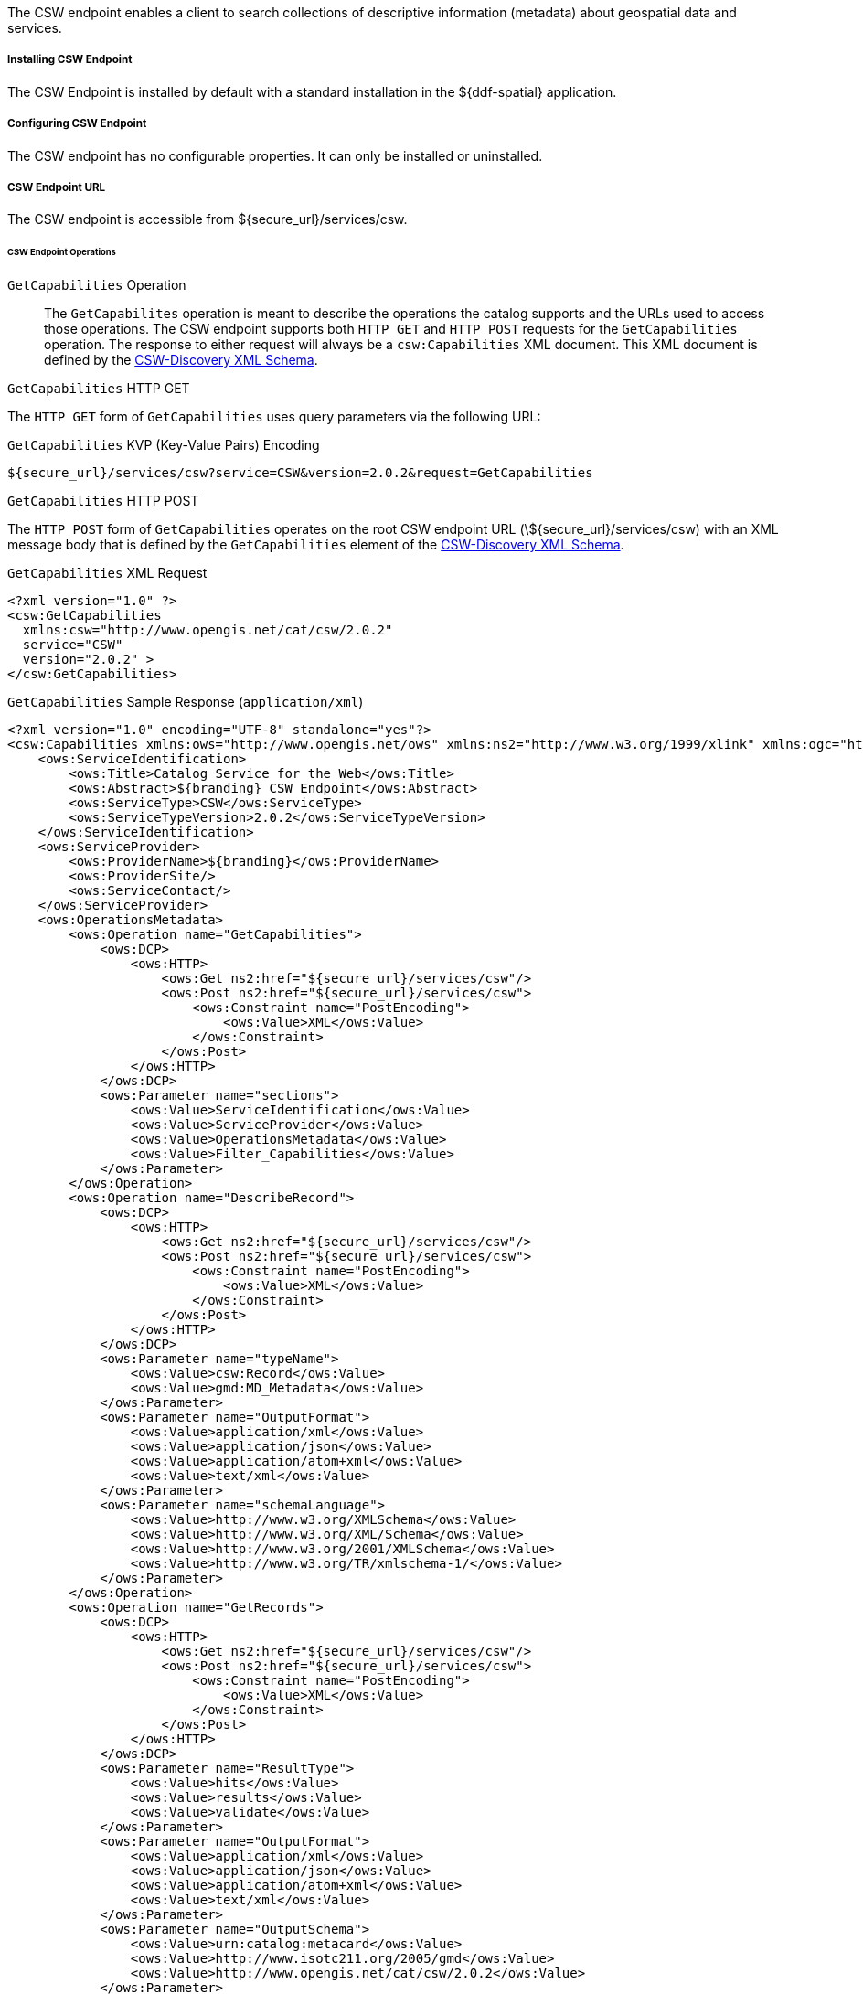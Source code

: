 :title: CSW Endpoint
:type: endpoint
:status: published
:link: _csw_endpoint
:summary: Searches collections of descriptive information (metadata) about geospatial data and services.
:implements: http://www.opengeospatial.org/standards/cat2eoext4ebrim[Catalogue Services for Web (CSW) standard], http://xmlrpc.scripting.com/spec.html[XML-RPC], https://portal.opengeospatial.org/modules/admin/license_agreement.php?suppressHeaders=0&access_license_id=3&target=http://portal.opengeospatial.org/files/%3fartifact_id=12597[ISO 19115/ISO191119].

The CSW endpoint enables a client to search collections of descriptive information (metadata) about geospatial data and services.

===== Installing CSW Endpoint

The CSW Endpoint is installed by default with a standard installation in the ${ddf-spatial} application.

===== Configuring CSW Endpoint

The CSW endpoint has no configurable properties.
It can only be installed or uninstalled.

===== CSW Endpoint URL

The CSW endpoint is accessible from ${secure_url}/services/csw.

====== CSW Endpoint Operations

`GetCapabilities` Operation:: The `GetCapabilites` operation is meant to describe the operations the catalog supports and the URLs used to access those operations. The CSW endpoint supports both `HTTP GET` and `HTTP POST` requests for the `GetCapabilities` operation. The response to either request will always be a `csw:Capabilities` XML document. This XML document is defined by the http://schemas.opengis.net/csw/2.0.2/CSW-discovery.xsd[CSW-Discovery XML Schema].

.`GetCapabilities` HTTP GET
The `HTTP GET` form of `GetCapabilities` uses query parameters via the following URL:

.`GetCapabilities` KVP (Key-Value Pairs) Encoding
----
${secure_url}/services/csw?service=CSW&version=2.0.2&request=GetCapabilities
----

.`GetCapabilities` HTTP POST
The `HTTP POST` form of `GetCapabilities` operates on the root CSW endpoint URL (\${secure_url}/services/csw) with an XML message body that is defined by the `GetCapabilities` element of the http://schemas.opengis.net/csw/2.0.2/CSW-discovery.xsd[CSW-Discovery XML Schema].

.`GetCapabilities` XML Request
[source,xml,linenums]
----
<?xml version="1.0" ?>
<csw:GetCapabilities
  xmlns:csw="http://www.opengis.net/cat/csw/2.0.2"
  service="CSW"
  version="2.0.2" >
</csw:GetCapabilities>
----

.`GetCapabilities` Sample Response (`application/xml`)
[source,xml,linenums]
----
<?xml version="1.0" encoding="UTF-8" standalone="yes"?>
<csw:Capabilities xmlns:ows="http://www.opengis.net/ows" xmlns:ns2="http://www.w3.org/1999/xlink" xmlns:ogc="http://www.opengis.net/ogc" xmlns:gml="http://www.opengis.net/gml" xmlns:csw="http://www.opengis.net/cat/csw/2.0.2" xmlns:ns6="http://www.w3.org/2001/SMIL20/" xmlns:dc="http://purl.org/dc/elements/1.1/" xmlns:dct="http://purl.org/dc/terms/" xmlns:ns9="http://www.w3.org/2001/SMIL20/Language" xmlns:ns10="http://www.w3.org/2001/XMLSchema-instance" version="2.0.2" ns10:schemaLocation="http://www.opengis.net/csw /ogc/csw/2.0.2/CSW-publication.xsd">
    <ows:ServiceIdentification>
        <ows:Title>Catalog Service for the Web</ows:Title>
        <ows:Abstract>${branding} CSW Endpoint</ows:Abstract>
        <ows:ServiceType>CSW</ows:ServiceType>
        <ows:ServiceTypeVersion>2.0.2</ows:ServiceTypeVersion>
    </ows:ServiceIdentification>
    <ows:ServiceProvider>
        <ows:ProviderName>${branding}</ows:ProviderName>
        <ows:ProviderSite/>
        <ows:ServiceContact/>
    </ows:ServiceProvider>
    <ows:OperationsMetadata>
        <ows:Operation name="GetCapabilities">
            <ows:DCP>
                <ows:HTTP>
                    <ows:Get ns2:href="${secure_url}/services/csw"/>
                    <ows:Post ns2:href="${secure_url}/services/csw">
                        <ows:Constraint name="PostEncoding">
                            <ows:Value>XML</ows:Value>
                        </ows:Constraint>
                    </ows:Post>
                </ows:HTTP>
            </ows:DCP>
            <ows:Parameter name="sections">
                <ows:Value>ServiceIdentification</ows:Value>
                <ows:Value>ServiceProvider</ows:Value>
                <ows:Value>OperationsMetadata</ows:Value>
                <ows:Value>Filter_Capabilities</ows:Value>
            </ows:Parameter>
        </ows:Operation>
        <ows:Operation name="DescribeRecord">
            <ows:DCP>
                <ows:HTTP>
                    <ows:Get ns2:href="${secure_url}/services/csw"/>
                    <ows:Post ns2:href="${secure_url}/services/csw">
                        <ows:Constraint name="PostEncoding">
                            <ows:Value>XML</ows:Value>
                        </ows:Constraint>
                    </ows:Post>
                </ows:HTTP>
            </ows:DCP>
            <ows:Parameter name="typeName">
                <ows:Value>csw:Record</ows:Value>
                <ows:Value>gmd:MD_Metadata</ows:Value>
            </ows:Parameter>
            <ows:Parameter name="OutputFormat">
                <ows:Value>application/xml</ows:Value>
                <ows:Value>application/json</ows:Value>
                <ows:Value>application/atom+xml</ows:Value>
                <ows:Value>text/xml</ows:Value>
            </ows:Parameter>
            <ows:Parameter name="schemaLanguage">
                <ows:Value>http://www.w3.org/XMLSchema</ows:Value>
                <ows:Value>http://www.w3.org/XML/Schema</ows:Value>
                <ows:Value>http://www.w3.org/2001/XMLSchema</ows:Value>
                <ows:Value>http://www.w3.org/TR/xmlschema-1/</ows:Value>
            </ows:Parameter>
        </ows:Operation>
        <ows:Operation name="GetRecords">
            <ows:DCP>
                <ows:HTTP>
                    <ows:Get ns2:href="${secure_url}/services/csw"/>
                    <ows:Post ns2:href="${secure_url}/services/csw">
                        <ows:Constraint name="PostEncoding">
                            <ows:Value>XML</ows:Value>
                        </ows:Constraint>
                    </ows:Post>
                </ows:HTTP>
            </ows:DCP>
            <ows:Parameter name="ResultType">
                <ows:Value>hits</ows:Value>
                <ows:Value>results</ows:Value>
                <ows:Value>validate</ows:Value>
            </ows:Parameter>
            <ows:Parameter name="OutputFormat">
                <ows:Value>application/xml</ows:Value>
                <ows:Value>application/json</ows:Value>
                <ows:Value>application/atom+xml</ows:Value>
                <ows:Value>text/xml</ows:Value>
            </ows:Parameter>
            <ows:Parameter name="OutputSchema">
                <ows:Value>urn:catalog:metacard</ows:Value>
                <ows:Value>http://www.isotc211.org/2005/gmd</ows:Value>
                <ows:Value>http://www.opengis.net/cat/csw/2.0.2</ows:Value>
            </ows:Parameter>
            <ows:Parameter name="typeNames">
                <ows:Value>csw:Record</ows:Value>
                <ows:Value>gmd:MD_Metadata</ows:Value>
            </ows:Parameter>
            <ows:Parameter name="ConstraintLanguage">
                <ows:Value>Filter</ows:Value>
                <ows:Value>CQL_Text</ows:Value>
            </ows:Parameter>
            <ows:Constraint name="FederatedCatalogs">
                <ows:Value>Source1</ows:Value>
                <ows:Value>Source2</ows:Value>
            </ows:Constraint>
        </ows:Operation>
        <ows:Operation name="GetRecordById">
            <ows:DCP>
                <ows:HTTP>
                    <ows:Get ns2:href="${secure_url}/services/csw"/>
                    <ows:Post ns2:href="${secure_url}/services/csw">
                        <ows:Constraint name="PostEncoding">
                            <ows:Value>XML</ows:Value>
                        </ows:Constraint>
                    </ows:Post>
                </ows:HTTP>
            </ows:DCP>
            <ows:Parameter name="OutputSchema">
                <ows:Value>urn:catalog:metacard</ows:Value>
                <ows:Value>http://www.isotc211.org/2005/gmd</ows:Value>
                <ows:Value>http://www.opengis.net/cat/csw/2.0.2</ows:Value>
                <ows:Value>http://www.iana.org/assignments/media-types/application/octet-stream</ows:Value>
            </ows:Parameter>
            <ows:Parameter name="OutputFormat">
                <ows:Value>application/xml</ows:Value>
                <ows:Value>application/json</ows:Value>
                <ows:Value>application/atom+xml</ows:Value>
                <ows:Value>text/xml</ows:Value>
                <ows:Value>application/octet-stream</ows:Value>
            </ows:Parameter>
            <ows:Parameter name="ResultType">
                <ows:Value>hits</ows:Value>
                <ows:Value>results</ows:Value>
                <ows:Value>validate</ows:Value>
            </ows:Parameter>
            <ows:Parameter name="ElementSetName">
                <ows:Value>brief</ows:Value>
                <ows:Value>summary</ows:Value>
                <ows:Value>full</ows:Value>
            </ows:Parameter>
        </ows:Operation>
        <ows:Operation name="Transaction">
            <ows:DCP>
                <ows:HTTP>
                    <ows:Post ns2:href="${secure_url}/services/csw">
                        <ows:Constraint name="PostEncoding">
                            <ows:Value>XML</ows:Value>
                        </ows:Constraint>
                    </ows:Post>
                </ows:HTTP>
            </ows:DCP>
            <ows:Parameter name="typeNames">
                <ows:Value>xml</ows:Value>
                <ows:Value>appxml</ows:Value>
                <ows:Value>csw:Record</ows:Value>
                <ows:Value>gmd:MD_Metadata</ows:Value>
                <ows:Value>tika</ows:Value>
            </ows:Parameter>
            <ows:Parameter name="ConstraintLanguage">
                <ows:Value>Filter</ows:Value>
                <ows:Value>CQL_Text</ows:Value>
            </ows:Parameter>
        </ows:Operation>
        <ows:Parameter name="service">
            <ows:Value>CSW</ows:Value>
        </ows:Parameter>
        <ows:Parameter name="version">
            <ows:Value>2.0.2</ows:Value>
        </ows:Parameter>
    </ows:OperationsMetadata>
    <ogc:Filter_Capabilities>
        <ogc:Spatial_Capabilities>
            <ogc:GeometryOperands>
                <ogc:GeometryOperand>gml:Point</ogc:GeometryOperand>
                <ogc:GeometryOperand>gml:LineString</ogc:GeometryOperand>
                <ogc:GeometryOperand>gml:Polygon</ogc:GeometryOperand>
            </ogc:GeometryOperands>
            <ogc:SpatialOperators>
                <ogc:SpatialOperator name="BBOX"/>
                <ogc:SpatialOperator name="Beyond"/>
                <ogc:SpatialOperator name="Contains"/>
                <ogc:SpatialOperator name="Crosses"/>
                <ogc:SpatialOperator name="Disjoint"/>
                <ogc:SpatialOperator name="DWithin"/>
                <ogc:SpatialOperator name="Intersects"/>
                <ogc:SpatialOperator name="Overlaps"/>
                <ogc:SpatialOperator name="Touches"/>
                <ogc:SpatialOperator name="Within"/>
            </ogc:SpatialOperators>
        </ogc:Spatial_Capabilities>
        <ogc:Scalar_Capabilities>
            <ogc:LogicalOperators/>
            <ogc:ComparisonOperators>
                <ogc:ComparisonOperator>Between</ogc:ComparisonOperator>
                <ogc:ComparisonOperator>NullCheck</ogc:ComparisonOperator>
                <ogc:ComparisonOperator>Like</ogc:ComparisonOperator>
                <ogc:ComparisonOperator>EqualTo</ogc:ComparisonOperator>
                <ogc:ComparisonOperator>GreaterThan</ogc:ComparisonOperator>
                <ogc:ComparisonOperator>GreaterThanEqualTo</ogc:ComparisonOperator>
                <ogc:ComparisonOperator>LessThan</ogc:ComparisonOperator>
                <ogc:ComparisonOperator>LessThanEqualTo</ogc:ComparisonOperator>
                <ogc:ComparisonOperator>EqualTo</ogc:ComparisonOperator>
                <ogc:ComparisonOperator>NotEqualTo</ogc:ComparisonOperator>
            </ogc:ComparisonOperators>
        </ogc:Scalar_Capabilities>
        <ogc:Id_Capabilities>
            <ogc:EID/>
        </ogc:Id_Capabilities>
    </ogc:Filter_Capabilities>
</csw:Capabilities>
----

.`DescribeRecord` Operation
The `describeRecord` operation retrieves the type definition used by metadata of one or more registered resource types.
There are two request types one for `GET` and one for `POST`.
Each request has the following common data parameters:

Namespace:: In `POST` operations, namespaces are defined in the xml. In `GET` operations, namespaces are defined in a comma separated list of the form: `xmlns([prefix=]namespace-url)(,xmlns([prefix=]namespace-url))*`
Service:: The service being used, in this case it is fixed at CSW.
Version:: The version of the service being used (2.0.2).
OutputFormat:: The requester wants the response to be in this intended output. Currently, only one format is supported (application/xml). If this parameter is supplied, it is validated against the known type. If this parameter is not supported, it passes through and returns the XML response upon success.
SchemaLanguage:: The schema language from the request. This is validated against the known list of schema languages supported (refer to http://www.w3.org/XML/Schema).

.`DescribeRecord` HTTP GET
The `HTTP GET` request differs from the `POST` request in that the typeName is a comma-separated list of namespace prefix qualified types as strings (e.g., csw:Record,xyz:MyType).
These prefixes are then matched against the prefix qualified namespaces in the request.
This is converted to a list of QName(s).
In this way, it behaves exactly as the post request that uses a list of QName(s) in the first place.

.`DescribeRecord` KVP (Key-Value Pairs) Encoding
----
${secure_url}/services/csw?service=CSW&version=2.0.2&request=DescribeRecord&NAMESPACE=xmlns(http://www.opengis.net/cat/csw/2.0.2)&outputFormat=application/xml&schemaLanguage=http://www.w3.org/XML/Schema
----

.`DescribeRecord` HTTP POST
The HTTP POST request `DescribeRecordType` has the `typeName` as a List of QName(s). The QNames are matched against the namespaces by prefix, if prefixes exist.

.`DescribeRecord` XML Request
[source,xml,linenums]
----
<?xml version="1.0" ?>
  <DescribeRecord
    version="2.0.2"
    service="CSW"
    outputFormat="application/xml"
    schemaLanguage="http://www.w3.org/XML/Schema"
    xmlns="http://www.opengis.net/cat/csw/2.0.2">
  </DescribeRecord>
----

.`DescribeRecord` Sample Response (`application/xml`)
[source,xml,linenums]
----
<?xml version="1.0" encoding="UTF-8" standalone="yes"?>
<csw:DescribeRecordResponse xmlns:ows="http://www.opengis.net/ows" xmlns:ns2="http://www.w3.org/1999/xlink" xmlns:ogc="http://www.opengis.net/ogc" xmlns:gml="http://www.opengis.net/gml" xmlns:csw="http://www.opengis.net/cat/csw/2.0.2" xmlns:ns6="http://www.w3.org/2001/SMIL20/" xmlns:dc="http://purl.org/dc/elements/1.1/" xmlns:dct="http://purl.org/dc/terms/" xmlns:ns9="http://www.w3.org/2001/SMIL20/Language" xmlns:ns10="http://www.w3.org/2001/XMLSchema-instance" ns10:schemaLocation="http://www.opengis.net/csw /ogc/csw/2.0.2/CSW-publication.xsd">
    <csw:SchemaComponent targetNamespace="http://www.opengis.net/cat/csw/2.0.2" schemaLanguage="http://www.w3.org/XML/Schema">
        <xsd:schema xmlns:xsd="http://www.w3.org/2001/XMLSchema" elementFormDefault="qualified" id="csw-record" targetNamespace="http://www.opengis.net/cat/csw/2.0.2" version="2.0.2">
            <xsd:annotation>
                <xsd:appinfo>
                    <dc:identifier>http://schemas.opengis.net/csw/2.0.2/record.xsd</dc:identifier>

                </xsd:appinfo>
                <xsd:documentation xml:lang="en">
         This schema defines the basic record types that must be supported
         by all CSW implementations. These correspond to full, summary, and
         brief views based on DCMI metadata terms.
      </xsd:documentation>

            </xsd:annotation>
            <xsd:import namespace="http://purl.org/dc/terms/" schemaLocation="rec-dcterms.xsd"/>
            <xsd:import namespace="http://purl.org/dc/elements/1.1/" schemaLocation="rec-dcmes.xsd"/>
            <xsd:import namespace="http://www.opengis.net/ows" schemaLocation="../../ows/1.0.0/owsAll.xsd"/>
            <xsd:element abstract="true" id="AbstractRecord" name="AbstractRecord" type="csw:AbstractRecordType"/>
            <xsd:complexType abstract="true" id="AbstractRecordType" name="AbstractRecordType"/>
            <xsd:element name="DCMIRecord" substitutionGroup="csw:AbstractRecord" type="csw:DCMIRecordType"/>
            <xsd:complexType name="DCMIRecordType">
                <xsd:annotation>
                    <xsd:documentation xml:lang="en">
            This type encapsulates all of the standard DCMI metadata terms,
            including the Dublin Core refinements; these terms may be mapped
            to the profile-specific information model.
         </xsd:documentation>

                </xsd:annotation>
                <xsd:complexContent>
                    <xsd:extension base="csw:AbstractRecordType">
                        <xsd:sequence>
                            <xsd:group ref="dct:DCMI-terms"/>

                        </xsd:sequence>

                    </xsd:extension>

                </xsd:complexContent>

            </xsd:complexType>
            <xsd:element name="BriefRecord" substitutionGroup="csw:AbstractRecord" type="csw:BriefRecordType"/>
            <xsd:complexType final="#all" name="BriefRecordType">
                <xsd:annotation>
                    <xsd:documentation xml:lang="en">
            This type defines a brief representation of the common record
            format.  It extends AbstractRecordType to include only the
             dc:identifier and dc:type properties.
         </xsd:documentation>

                </xsd:annotation>
                <xsd:complexContent>
                    <xsd:extension base="csw:AbstractRecordType">
                        <xsd:sequence>
                            <xsd:element maxOccurs="unbounded" minOccurs="1" ref="dc:identifier"/>
                            <xsd:element maxOccurs="unbounded" minOccurs="1" ref="dc:title"/>
                            <xsd:element minOccurs="0" ref="dc:type"/>
                            <xsd:element maxOccurs="unbounded" minOccurs="0" ref="ows:BoundingBox"/>

                        </xsd:sequence>

                    </xsd:extension>

                </xsd:complexContent>

            </xsd:complexType>
            <xsd:element name="SummaryRecord" substitutionGroup="csw:AbstractRecord" type="csw:SummaryRecordType"/>
            <xsd:complexType final="#all" name="SummaryRecordType">
                <xsd:annotation>
                    <xsd:documentation xml:lang="en">
            This type defines a summary representation of the common record
            format.  It extends AbstractRecordType to include the core
            properties.
         </xsd:documentation>

                </xsd:annotation>
                <xsd:complexContent>
                    <xsd:extension base="csw:AbstractRecordType">
                        <xsd:sequence>
                            <xsd:element maxOccurs="unbounded" minOccurs="1" ref="dc:identifier"/>
                            <xsd:element maxOccurs="unbounded" minOccurs="1" ref="dc:title"/>
                            <xsd:element minOccurs="0" ref="dc:type"/>
                            <xsd:element maxOccurs="unbounded" minOccurs="0" ref="dc:subject"/>
                            <xsd:element maxOccurs="unbounded" minOccurs="0" ref="dc:format"/>
                            <xsd:element maxOccurs="unbounded" minOccurs="0" ref="dc:relation"/>
                            <xsd:element maxOccurs="unbounded" minOccurs="0" ref="dct:modified"/>
                            <xsd:element maxOccurs="unbounded" minOccurs="0" ref="dct:abstract"/>
                            <xsd:element maxOccurs="unbounded" minOccurs="0" ref="dct:spatial"/>
                            <xsd:element maxOccurs="unbounded" minOccurs="0" ref="ows:BoundingBox"/>

                        </xsd:sequence>

                    </xsd:extension>

                </xsd:complexContent>

            </xsd:complexType>
            <xsd:element name="Record" substitutionGroup="csw:AbstractRecord" type="csw:RecordType"/>
            <xsd:complexType final="#all" name="RecordType">
                <xsd:annotation>
                    <xsd:documentation xml:lang="en">
            This type extends DCMIRecordType to add ows:BoundingBox;
            it may be used to specify a spatial envelope for the
            catalogued resource.
         </xsd:documentation>

                </xsd:annotation>
                <xsd:complexContent>
                    <xsd:extension base="csw:DCMIRecordType">
                        <xsd:sequence>
                            <xsd:element maxOccurs="unbounded" minOccurs="0" name="AnyText" type="csw:EmptyType"/>
                            <xsd:element maxOccurs="unbounded" minOccurs="0" ref="ows:BoundingBox"/>

                        </xsd:sequence>

                    </xsd:extension>

                </xsd:complexContent>

            </xsd:complexType>
            <xsd:complexType name="EmptyType"/>
        </xsd:schema>
    </csw:SchemaComponent>
    <csw:SchemaComponent targetNamespace="http://www.isotc211.org/2005/gmd" schemaLanguage="http://www.w3.org/XML/Schema">
        <xs:schema xmlns:xs="http://www.w3.org/2001/XMLSchema" xmlns:gco="http://www.isotc211.org/2005/gco" xmlns:gmd="http://www.isotc211.org/2005/gmd" xmlns:xlink="http://www.w3.org/1999/xlink" elementFormDefault="qualified" targetNamespace="http://www.isotc211.org/2005/gmd" version="2012-07-13">
            <xs:annotation>
                <xs:documentation>
            Geographic MetaData (GMD) extensible markup language is a component of the XML Schema Implementation of Geographic Information Metadata documented in ISO/TS 19139:2007. GMD includes all the definitions of http://www.isotc211.org/2005/gmd namespace. The root document of this namespace is the file gmd.xsd. This identification.xsd schema implements the UML conceptual schema defined in A.2.2 of ISO 19115:2003. It contains the implementation of the following classes: MD_Identification, MD_BrowseGraphic, MD_DataIdentification, MD_ServiceIdentification, MD_RepresentativeFraction, MD_Usage, MD_Keywords, DS_Association, MD_AggregateInformation, MD_CharacterSetCode, MD_SpatialRepresentationTypeCode, MD_TopicCategoryCode, MD_ProgressCode, MD_KeywordTypeCode, DS_AssociationTypeCode, DS_InitiativeTypeCode, MD_ResolutionType.
        </xs:documentation>

            </xs:annotation>
            <xs:import namespace="http://www.isotc211.org/2005/gco" schemaLocation="http://schemas.opengis.net/iso/19139/20070417/gco/gco.xsd"/>
            <xs:include schemaLocation="gmd.xsd"/>
            <xs:include schemaLocation="constraints.xsd"/>
            <xs:include schemaLocation="distribution.xsd"/>
            <xs:include schemaLocation="maintenance.xsd"/>
            <xs:complexType abstract="true" name="AbstractMD_Identification_Type">
                <xs:annotation>
                    <xs:documentation>Basic information about data</xs:documentation>

                </xs:annotation>
                <xs:complexContent>
                    <xs:extension base="gco:AbstractObject_Type">
                        <xs:sequence>
                            <xs:element name="citation" type="gmd:CI_Citation_PropertyType"/>
                            <xs:element name="abstract" type="gco:CharacterString_PropertyType"/>
                            <xs:element minOccurs="0" name="purpose" type="gco:CharacterString_PropertyType"/>
                            <xs:element maxOccurs="unbounded" minOccurs="0" name="credit" type="gco:CharacterString_PropertyType"/>
                            <xs:element maxOccurs="unbounded" minOccurs="0" name="status" type="gmd:MD_ProgressCode_PropertyType"/>
                            <xs:element maxOccurs="unbounded" minOccurs="0" name="pointOfContact" type="gmd:CI_ResponsibleParty_PropertyType"/>
                            <xs:element maxOccurs="unbounded" minOccurs="0" name="resourceMaintenance" type="gmd:MD_MaintenanceInformation_PropertyType"/>
                            <xs:element maxOccurs="unbounded" minOccurs="0" name="graphicOverview" type="gmd:MD_BrowseGraphic_PropertyType"/>
                            <xs:element maxOccurs="unbounded" minOccurs="0" name="resourceFormat" type="gmd:MD_Format_PropertyType"/>
                            <xs:element maxOccurs="unbounded" minOccurs="0" name="descriptiveKeywords" type="gmd:MD_Keywords_PropertyType"/>
                            <xs:element maxOccurs="unbounded" minOccurs="0" name="resourceSpecificUsage" type="gmd:MD_Usage_PropertyType"/>
                            <xs:element maxOccurs="unbounded" minOccurs="0" name="resourceConstraints" type="gmd:MD_Constraints_PropertyType"/>
                            <xs:element maxOccurs="unbounded" minOccurs="0" name="aggregationInfo" type="gmd:MD_AggregateInformation_PropertyType"/>

                        </xs:sequence>

                    </xs:extension>

                </xs:complexContent>

            </xs:complexType>
            <xs:element abstract="true" name="AbstractMD_Identification" type="gmd:AbstractMD_Identification_Type"/>
            <xs:complexType name="MD_Identification_PropertyType">
                <xs:sequence minOccurs="0">
                    <xs:element ref="gmd:AbstractMD_Identification"/>

                </xs:sequence>
                <xs:attributeGroup ref="gco:ObjectReference"/>
                <xs:attribute ref="gco:nilReason"/>

            </xs:complexType>
            <xs:complexType name="MD_BrowseGraphic_Type">
                <xs:annotation>
                    <xs:documentation>
                Graphic that provides an illustration of the dataset (should include a legend for the graphic)
            </xs:documentation>

                </xs:annotation>
                <xs:complexContent>
                    <xs:extension base="gco:AbstractObject_Type">
                        <xs:sequence>
                            <xs:element name="fileName" type="gco:CharacterString_PropertyType"/>
                            <xs:element minOccurs="0" name="fileDescription" type="gco:CharacterString_PropertyType"/>
                            <xs:element minOccurs="0" name="fileType" type="gco:CharacterString_PropertyType"/>

                        </xs:sequence>

                    </xs:extension>

                </xs:complexContent>

            </xs:complexType>
            <xs:element name="MD_BrowseGraphic" type="gmd:MD_BrowseGraphic_Type"/>
            <xs:complexType name="MD_BrowseGraphic_PropertyType">
                <xs:sequence minOccurs="0">
                    <xs:element ref="gmd:MD_BrowseGraphic"/>

                </xs:sequence>
                <xs:attributeGroup ref="gco:ObjectReference"/>
                <xs:attribute ref="gco:nilReason"/>

            </xs:complexType>
            <xs:complexType name="MD_DataIdentification_Type">
                <xs:complexContent>
                    <xs:extension base="gmd:AbstractMD_Identification_Type">
                        <xs:sequence>
                            <xs:element maxOccurs="unbounded" minOccurs="0" name="spatialRepresentationType" type="gmd:MD_SpatialRepresentationTypeCode_PropertyType"/>
                            <xs:element maxOccurs="unbounded" minOccurs="0" name="spatialResolution" type="gmd:MD_Resolution_PropertyType"/>
                            <xs:element maxOccurs="unbounded" name="language" type="gco:CharacterString_PropertyType"/>
                            <xs:element maxOccurs="unbounded" minOccurs="0" name="characterSet" type="gmd:MD_CharacterSetCode_PropertyType"/>
                            <xs:element maxOccurs="unbounded" minOccurs="0" name="topicCategory" type="gmd:MD_TopicCategoryCode_PropertyType"/>
                            <xs:element minOccurs="0" name="environmentDescription" type="gco:CharacterString_PropertyType"/>
                            <xs:element maxOccurs="unbounded" minOccurs="0" name="extent" type="gmd:EX_Extent_PropertyType"/>
                            <xs:element minOccurs="0" name="supplementalInformation" type="gco:CharacterString_PropertyType"/>

                        </xs:sequence>

                    </xs:extension>

                </xs:complexContent>

            </xs:complexType>
            <xs:element name="MD_DataIdentification" substitutionGroup="gmd:AbstractMD_Identification" type="gmd:MD_DataIdentification_Type"/>
            <xs:complexType name="MD_DataIdentification_PropertyType">
                <xs:sequence minOccurs="0">
                    <xs:element ref="gmd:MD_DataIdentification"/>

                </xs:sequence>
                <xs:attributeGroup ref="gco:ObjectReference"/>
                <xs:attribute ref="gco:nilReason"/>

            </xs:complexType>
            <xs:complexType name="MD_ServiceIdentification_Type">
                <xs:annotation>
                    <xs:documentation>See 19119 for further info</xs:documentation>

                </xs:annotation>
                <xs:complexContent>
                    <xs:extension base="gmd:AbstractMD_Identification_Type"/>

                </xs:complexContent>

            </xs:complexType>
            <xs:element name="MD_ServiceIdentification" substitutionGroup="gmd:AbstractMD_Identification" type="gmd:MD_ServiceIdentification_Type"/>
            <xs:complexType name="MD_ServiceIdentification_PropertyType">
                <xs:sequence minOccurs="0">
                    <xs:element ref="gmd:MD_ServiceIdentification"/>

                </xs:sequence>
                <xs:attributeGroup ref="gco:ObjectReference"/>
                <xs:attribute ref="gco:nilReason"/>

            </xs:complexType>
            <xs:complexType name="MD_RepresentativeFraction_Type">
                <xs:complexContent>
                    <xs:extension base="gco:AbstractObject_Type">
                        <xs:sequence>
                            <xs:element name="denominator" type="gco:Integer_PropertyType"/>

                        </xs:sequence>

                    </xs:extension>

                </xs:complexContent>

            </xs:complexType>
            <xs:element name="MD_RepresentativeFraction" type="gmd:MD_RepresentativeFraction_Type"/>
            <xs:complexType name="MD_RepresentativeFraction_PropertyType">
                <xs:sequence minOccurs="0">
                    <xs:element ref="gmd:MD_RepresentativeFraction"/>

                </xs:sequence>
                <xs:attributeGroup ref="gco:ObjectReference"/>
                <xs:attribute ref="gco:nilReason"/>

            </xs:complexType>
            <xs:complexType name="MD_Usage_Type">
                <xs:annotation>
                    <xs:documentation>
                Brief description of ways in which the dataset is currently used.
            </xs:documentation>

                </xs:annotation>
                <xs:complexContent>
                    <xs:extension base="gco:AbstractObject_Type">
                        <xs:sequence>
                            <xs:element name="specificUsage" type="gco:CharacterString_PropertyType"/>
                            <xs:element minOccurs="0" name="usageDateTime" type="gco:DateTime_PropertyType"/>
                            <xs:element minOccurs="0" name="userDeterminedLimitations" type="gco:CharacterString_PropertyType"/>
                            <xs:element maxOccurs="unbounded" name="userContactInfo" type="gmd:CI_ResponsibleParty_PropertyType"/>

                        </xs:sequence>

                    </xs:extension>

                </xs:complexContent>

            </xs:complexType>
            <xs:element name="MD_Usage" type="gmd:MD_Usage_Type"/>
            <xs:complexType name="MD_Usage_PropertyType">
                <xs:sequence minOccurs="0">
                    <xs:element ref="gmd:MD_Usage"/>

                </xs:sequence>
                <xs:attributeGroup ref="gco:ObjectReference"/>
                <xs:attribute ref="gco:nilReason"/>

            </xs:complexType>
            <xs:complexType name="MD_Keywords_Type">
                <xs:annotation>
                    <xs:documentation>Keywords, their type and reference source</xs:documentation>

                </xs:annotation>
                <xs:complexContent>
                    <xs:extension base="gco:AbstractObject_Type">
                        <xs:sequence>
                            <xs:element maxOccurs="unbounded" name="keyword" type="gco:CharacterString_PropertyType"/>
                            <xs:element minOccurs="0" name="type" type="gmd:MD_KeywordTypeCode_PropertyType"/>
                            <xs:element minOccurs="0" name="thesaurusName" type="gmd:CI_Citation_PropertyType"/>

                        </xs:sequence>

                    </xs:extension>

                </xs:complexContent>

            </xs:complexType>
            <xs:element name="MD_Keywords" type="gmd:MD_Keywords_Type"/>
            <xs:complexType name="MD_Keywords_PropertyType">
                <xs:sequence minOccurs="0">
                    <xs:element ref="gmd:MD_Keywords"/>

                </xs:sequence>
                <xs:attributeGroup ref="gco:ObjectReference"/>
                <xs:attribute ref="gco:nilReason"/>

            </xs:complexType>
            <xs:complexType name="DS_Association_Type">
                <xs:complexContent>
                    <xs:extension base="gco:AbstractObject_Type">
                        <xs:sequence/>

                    </xs:extension>

                </xs:complexContent>

            </xs:complexType>
            <xs:element name="DS_Association" type="gmd:DS_Association_Type"/>
            <xs:complexType name="DS_Association_PropertyType">
                <xs:sequence minOccurs="0">
                    <xs:element ref="gmd:DS_Association"/>

                </xs:sequence>
                <xs:attributeGroup ref="gco:ObjectReference"/>
                <xs:attribute ref="gco:nilReason"/>

            </xs:complexType>
            <xs:complexType name="MD_AggregateInformation_Type">
                <xs:annotation>
                    <xs:documentation>Encapsulates the dataset aggregation information</xs:documentation>

                </xs:annotation>
                <xs:complexContent>
                    <xs:extension base="gco:AbstractObject_Type">
                        <xs:sequence>
                            <xs:element minOccurs="0" name="aggregateDataSetName" type="gmd:CI_Citation_PropertyType"/>
                            <xs:element minOccurs="0" name="aggregateDataSetIdentifier" type="gmd:MD_Identifier_PropertyType"/>
                            <xs:element name="associationType" type="gmd:DS_AssociationTypeCode_PropertyType"/>
                            <xs:element minOccurs="0" name="initiativeType" type="gmd:DS_InitiativeTypeCode_PropertyType"/>

                        </xs:sequence>

                    </xs:extension>

                </xs:complexContent>

            </xs:complexType>
            <xs:element name="MD_AggregateInformation" type="gmd:MD_AggregateInformation_Type"/>
            <xs:complexType name="MD_AggregateInformation_PropertyType">
                <xs:sequence minOccurs="0">
                    <xs:element ref="gmd:MD_AggregateInformation"/>

                </xs:sequence>
                <xs:attributeGroup ref="gco:ObjectReference"/>
                <xs:attribute ref="gco:nilReason"/>

            </xs:complexType>
            <xs:complexType name="MD_Resolution_Type">
                <xs:choice>
                    <xs:element name="equivalentScale" type="gmd:MD_RepresentativeFraction_PropertyType"/>
                    <xs:element name="distance" type="gco:Distance_PropertyType"/>

                </xs:choice>

            </xs:complexType>
            <xs:element name="MD_Resolution" type="gmd:MD_Resolution_Type"/>
            <xs:complexType name="MD_Resolution_PropertyType">
                <xs:sequence minOccurs="0">
                    <xs:element ref="gmd:MD_Resolution"/>

                </xs:sequence>
                <xs:attribute ref="gco:nilReason"/>

            </xs:complexType>
            <xs:simpleType name="MD_TopicCategoryCode_Type">
                <xs:annotation>
                    <xs:documentation>
                High-level geospatial data thematic classification to assist in the grouping and search of available geospatial datasets
            </xs:documentation>

                </xs:annotation>
                <xs:restriction base="xs:string">
                    <xs:enumeration value="farming"/>
                    <xs:enumeration value="biota"/>
                    <xs:enumeration value="boundaries"/>
                    <xs:enumeration value="climatologyMeteorologyAtmosphere"/>
                    <xs:enumeration value="economy"/>
                    <xs:enumeration value="elevation"/>
                    <xs:enumeration value="environment"/>
                    <xs:enumeration value="geoscientificInformation"/>
                    <xs:enumeration value="health"/>
                    <xs:enumeration value="imageryBaseMapsEarthCover"/>
                    <xs:enumeration value="inlandWaters"/>
                    <xs:enumeration value="location"/>
                    <xs:enumeration value="oceans"/>
                    <xs:enumeration value="planningCadastre"/>
                    <xs:enumeration value="society"/>
                    <xs:enumeration value="structure"/>
                    <xs:enumeration value="transportation"/>
                    <xs:enumeration value="utilitiesCommunication"/>

                </xs:restriction>

            </xs:simpleType>
            <xs:element name="MD_TopicCategoryCode" substitutionGroup="gco:CharacterString" type="gmd:MD_TopicCategoryCode_Type"/>
            <xs:complexType name="MD_TopicCategoryCode_PropertyType">
                <xs:sequence minOccurs="0">
                    <xs:element ref="gmd:MD_TopicCategoryCode"/>

                </xs:sequence>
                <xs:attribute ref="gco:nilReason"/>

            </xs:complexType>
            <xs:element name="MD_CharacterSetCode" substitutionGroup="gco:CharacterString" type="gco:CodeListValue_Type"/>
            <xs:complexType name="MD_CharacterSetCode_PropertyType">
                <xs:sequence minOccurs="0">
                    <xs:element ref="gmd:MD_CharacterSetCode"/>

                </xs:sequence>
                <xs:attribute ref="gco:nilReason"/>

            </xs:complexType>
            <xs:element name="MD_SpatialRepresentationTypeCode" substitutionGroup="gco:CharacterString" type="gco:CodeListValue_Type"/>
            <xs:complexType name="MD_SpatialRepresentationTypeCode_PropertyType">
                <xs:sequence minOccurs="0">
                    <xs:element ref="gmd:MD_SpatialRepresentationTypeCode"/>

                </xs:sequence>
                <xs:attribute ref="gco:nilReason"/>

            </xs:complexType>
            <xs:element name="MD_ProgressCode" substitutionGroup="gco:CharacterString" type="gco:CodeListValue_Type"/>
            <xs:complexType name="MD_ProgressCode_PropertyType">
                <xs:sequence minOccurs="0">
                    <xs:element ref="gmd:MD_ProgressCode"/>

                </xs:sequence>
                <xs:attribute ref="gco:nilReason"/>

            </xs:complexType>
            <xs:element name="MD_KeywordTypeCode" substitutionGroup="gco:CharacterString" type="gco:CodeListValue_Type"/>
            <xs:complexType name="MD_KeywordTypeCode_PropertyType">
                <xs:sequence minOccurs="0">
                    <xs:element ref="gmd:MD_KeywordTypeCode"/>

                </xs:sequence>
                <xs:attribute ref="gco:nilReason"/>

            </xs:complexType>
            <xs:element name="DS_AssociationTypeCode" substitutionGroup="gco:CharacterString" type="gco:CodeListValue_Type"/>
            <xs:complexType name="DS_AssociationTypeCode_PropertyType">
                <xs:sequence minOccurs="0">
                    <xs:element ref="gmd:DS_AssociationTypeCode"/>
                </xs:sequence>
                <xs:attribute ref="gco:nilReason"/>
            </xs:complexType>
            <xs:element name="DS_InitiativeTypeCode" substitutionGroup="gco:CharacterString" type="gco:CodeListValue_Type"/>
            <xs:complexType name="DS_InitiativeTypeCode_PropertyType">
                <xs:sequence minOccurs="0">
                    <xs:element ref="gmd:DS_InitiativeTypeCode"/>
                </xs:sequence>
                <xs:attribute ref="gco:nilReason"/>
            </xs:complexType>
        </xs:schema>
    </csw:SchemaComponent>
</csw:DescribeRecordResponse>
----

.`DescribeRecord` HTTP POST With TypeNames
The HTTP POST request `DescribeRecordType` has the `typeName` as a List of QName(s). The QNames are matched against the namespaces by prefix, if prefixes exist.
￼￼￼￼
.`DescribeRecord` XML Request
[source,xml,linenums]
----
<?xml version="1.0" ?>
  <DescribeRecord
    version="2.0.2"
    service="CSW"
    schemaLanguage="http://www.w3.org/XML/Schema"
    xmlns="http://www.opengis.net/cat/csw/2.0.2"
    xmlns:csw="http://www.opengis.net/cat/csw/2.0.2">
      <TypeName>csw:Record</TypeName>
  </DescribeRecord>
----

.`DescribeRecord` Sample Response (`application/xml`)
[source,xml,linenums]
----
<?xml version="1.0" encoding="UTF-8" standalone="yes"?>
<csw:DescribeRecordResponse xmlns:ows="http://www.opengis.net/ows" xmlns:ns2="http://www.w3.org/1999/xlink" xmlns:ogc="http://www.opengis.net/ogc" xmlns:gml="http://www.opengis.net/gml" xmlns:csw="http://www.opengis.net/cat/csw/2.0.2" xmlns:ns6="http://www.w3.org/2001/SMIL20/" xmlns:dc="http://purl.org/dc/elements/1.1/" xmlns:dct="http://purl.org/dc/terms/" xmlns:ns9="http://www.w3.org/2001/SMIL20/Language" xmlns:ns10="http://www.w3.org/2001/XMLSchema-instance" ns10:schemaLocation="http://www.opengis.net/csw /ogc/csw/2.0.2/CSW-publication.xsd">
    <csw:SchemaComponent targetNamespace="http://www.opengis.net/cat/csw/2.0.2" schemaLanguage="http://www.w3.org/XML/Schema">
        <xsd:schema xmlns:xsd="http://www.w3.org/2001/XMLSchema" elementFormDefault="qualified" id="csw-record" targetNamespace="http://www.opengis.net/cat/csw/2.0.2" version="2.0.2">
            <xsd:annotation>
                <xsd:appinfo>
                    <dc:identifier>http://schemas.opengis.net/csw/2.0.2/record.xsd</dc:identifier>

                </xsd:appinfo>
                <xsd:documentation xml:lang="en">
         This schema defines the basic record types that must be supported
         by all CSW implementations. These correspond to full, summary, and
         brief views based on DCMI metadata terms.
      </xsd:documentation>

            </xsd:annotation>
            <xsd:import namespace="http://purl.org/dc/terms/" schemaLocation="rec-dcterms.xsd"/>
            <xsd:import namespace="http://purl.org/dc/elements/1.1/" schemaLocation="rec-dcmes.xsd"/>
            <xsd:import namespace="http://www.opengis.net/ows" schemaLocation="../../ows/1.0.0/owsAll.xsd"/>
            <xsd:element abstract="true" id="AbstractRecord" name="AbstractRecord" type="csw:AbstractRecordType"/>
            <xsd:complexType abstract="true" id="AbstractRecordType" name="AbstractRecordType"/>
            <xsd:element name="DCMIRecord" substitutionGroup="csw:AbstractRecord" type="csw:DCMIRecordType"/>
            <xsd:complexType name="DCMIRecordType">
                <xsd:annotation>
                    <xsd:documentation xml:lang="en">
            This type encapsulates all of the standard DCMI metadata terms,
            including the Dublin Core refinements; these terms may be mapped
            to the profile-specific information model.
         </xsd:documentation>

                </xsd:annotation>
                <xsd:complexContent>
                    <xsd:extension base="csw:AbstractRecordType">
                        <xsd:sequence>
                            <xsd:group ref="dct:DCMI-terms"/>

                        </xsd:sequence>

                    </xsd:extension>

                </xsd:complexContent>

            </xsd:complexType>
            <xsd:element name="BriefRecord" substitutionGroup="csw:AbstractRecord" type="csw:BriefRecordType"/>
            <xsd:complexType final="#all" name="BriefRecordType">
                <xsd:annotation>
                    <xsd:documentation xml:lang="en">
            This type defines a brief representation of the common record
            format.  It extends AbstractRecordType to include only the
             dc:identifier and dc:type properties.
         </xsd:documentation>

                </xsd:annotation>
                <xsd:complexContent>
                    <xsd:extension base="csw:AbstractRecordType">
                        <xsd:sequence>
                            <xsd:element maxOccurs="unbounded" minOccurs="1" ref="dc:identifier"/>
                            <xsd:element maxOccurs="unbounded" minOccurs="1" ref="dc:title"/>
                            <xsd:element minOccurs="0" ref="dc:type"/>
                            <xsd:element maxOccurs="unbounded" minOccurs="0" ref="ows:BoundingBox"/>

                        </xsd:sequence>

                    </xsd:extension>

                </xsd:complexContent>

            </xsd:complexType>
            <xsd:element name="SummaryRecord" substitutionGroup="csw:AbstractRecord" type="csw:SummaryRecordType"/>
            <xsd:complexType final="#all" name="SummaryRecordType">
                <xsd:annotation>
                    <xsd:documentation xml:lang="en">
            This type defines a summary representation of the common record
            format.  It extends AbstractRecordType to include the core
            properties.
         </xsd:documentation>

                </xsd:annotation>
                <xsd:complexContent>
                    <xsd:extension base="csw:AbstractRecordType">
                        <xsd:sequence>
                            <xsd:element maxOccurs="unbounded" minOccurs="1" ref="dc:identifier"/>
                            <xsd:element maxOccurs="unbounded" minOccurs="1" ref="dc:title"/>
                            <xsd:element minOccurs="0" ref="dc:type"/>
                            <xsd:element maxOccurs="unbounded" minOccurs="0" ref="dc:subject"/>
                            <xsd:element maxOccurs="unbounded" minOccurs="0" ref="dc:format"/>
                            <xsd:element maxOccurs="unbounded" minOccurs="0" ref="dc:relation"/>
                            <xsd:element maxOccurs="unbounded" minOccurs="0" ref="dct:modified"/>
                            <xsd:element maxOccurs="unbounded" minOccurs="0" ref="dct:abstract"/>
                            <xsd:element maxOccurs="unbounded" minOccurs="0" ref="dct:spatial"/>
                            <xsd:element maxOccurs="unbounded" minOccurs="0" ref="ows:BoundingBox"/>

                        </xsd:sequence>

                    </xsd:extension>

                </xsd:complexContent>

            </xsd:complexType>
            <xsd:element name="Record" substitutionGroup="csw:AbstractRecord" type="csw:RecordType"/>
            <xsd:complexType final="#all" name="RecordType">
                <xsd:annotation>
                    <xsd:documentation xml:lang="en">
            This type extends DCMIRecordType to add ows:BoundingBox;
            it may be used to specify a spatial envelope for the
            catalogued resource.
         </xsd:documentation>

                </xsd:annotation>
                <xsd:complexContent>
                    <xsd:extension base="csw:DCMIRecordType">
                        <xsd:sequence>
                            <xsd:element maxOccurs="unbounded" minOccurs="0" name="AnyText" type="csw:EmptyType"/>
                            <xsd:element maxOccurs="unbounded" minOccurs="0" ref="ows:BoundingBox"/>

                        </xsd:sequence>

                    </xsd:extension>

                </xsd:complexContent>

            </xsd:complexType>
            <xsd:complexType name="EmptyType"/>
        </xsd:schema>
    </csw:SchemaComponent>
</csw:DescribeRecordResponse>
----

.`GetRecords` Operation
The `GetRecords` operation is the principal means of searching the catalog.
The matching entries may be included with the response.
The client may assign a `requestId` (absolute URI).
A distributed search is performed if the `DistributedSearch` element is present and the catalog is a member of a federation.
Profiles may allow alternative query expressions.
There are two types of request types: one for `GET` and one for `POST`.
Each request has the following common data parameters:

Namespace:: In POST operations, namespaces are defined in the XML. In GET operations, namespaces are defined in a comma-separated list of the form xmlns([prefix=]namespace-url)(,xmlns([pref::=]namespace-url))*.
Service:: The service being used, in this case it is fixed at CSW.
Version:: The version of the service being used (2.0.2).
OutputFormat:: The requester wants the response to be in this intended output. Currently, only one format is supported (application/xml). If this parameter is supplied, it is validated against the known type. If this parameter is not supported, it passes through and returns the XML response upon success.
OutputSchema:: This is the schema language from the request. This is validated against the known list of schema languages supported (refer to http://www.w3.org/XML/Schema).
ElementSetName:: CodeList with allowed values of “brief”, “summary”, or “full”. The default value is "summary". The predefined set names of “brief”, “summary”, and “full” represent different levels of detail for the source record. "Brief" represents the least amount of detail, and "full" represents all the metadata record elements.

.`GetRecords` `HTTP GET`
The `HTTP GET` request differs from the `POST` request in that it has the "typeNames" as a comma-separated list of namespace prefix qualified types as strings.
For example `csw:Record,xyz:MyType`. These prefixes are then matched against the prefix qualified namespaces in the request.
This is converted to a list QName(s).
In this way, it behaves exactly as the post request that uses a list of QName(s) in the first place.

.`GetRecords` KVP (Key-Value Pairs) Encoding
----
${secure_url}/services/csw?service=CSW&version=2.0.2&request=GetRecords&outputFormat=application/xml&outputSchema=http://www.opengis.net/cat/csw/2.0.2&NAMESPACE=xmlns(csw=http://www.opengis.net/cat/csw/2.0.2)&resultType=results&typeNames=csw:Record&ElementSetName=brief&ConstraintLanguage=CQL_TEXT&constraint=AnyText Like '%25'
----

.`GetRecords` HTTP POST
The `HTTP POST` request GetRecords has the `typeNames` as a List of QName(s).
The QNames are matched against the namespaces by prefix, if prefixes exist.

.`GetRecords` XML Request
[source,xml,linenums]
----
<?xml version="1.0" ?>
<GetRecords xmlns="http://www.opengis.net/cat/csw/2.0.2"
        xmlns:ogc="http://www.opengis.net/ogc"
        xmlns:xsi="http://www.w3.org/2001/XMLSchema-instance"
        service="CSW"
        version="2.0.2"
        maxRecords="4"
        startPosition="1"
        resultType="results"
        outputFormat="application/xml"
        outputSchema="http://www.opengis.net/cat/csw/2.0.2"
        xsi:schemaLocation="http://www.opengis.net/cat/csw/2.0.2 ../../../csw/2.0.2/CSW-discovery.xsd">
    <Query typeNames="Record">
        <ElementSetName>summary</ElementSetName>
        <Constraint version="1.1.0">
            <ogc:Filter>
                <ogc:PropertyIsLike wildCard="%" singleChar="_" escapeChar="\">
                    <ogc:PropertyName>AnyText</ogc:PropertyName>
                    <ogc:Literal>%</ogc:Literal>
                </ogc:PropertyIsLike>
            </ogc:Filter>
        </Constraint>
    </Query>
</GetRecords>
----

.`GetRecords` `Specific Source`
It is possible to query a `Specific Source` by specifying a query for that source-id.
The valid ``source-id``'s will be listed in the `FederatedCatalogs` section of the `GetCapabilities` Response.
The example below shows how to query for a specifc source.

[NOTE]
====
The `DistributedSearch` element must be specific with a `hopCount` greater than 1 to identify it as a federated query, otherwise the ``source-id``'s will be ignored.
====

.`GetRecords` XML Request
[source,xml,linenums]
----
<?xml version="1.0" ?>
<csw:GetRecords resultType="results"
    outputFormat="application/xml"
    outputSchema="urn:catalog:metacard"
    startPosition="1"
    maxRecords="10"
    service="CSW"
    version="2.0.2"
    xmlns:ns2="http://www.opengis.net/ogc" xmlns:csw="http://www.opengis.net/cat/csw/2.0.2" xmlns:ns4="http://www.w3.org/1999/xlink" xmlns:ns3="http://www.opengis.net/gml" xmlns:ns9="http://www.w3.org/2001/SMIL20/Language" xmlns:ns5="http://www.opengis.net/ows" xmlns:ns6="http://purl.org/dc/elements/1.1/" xmlns:ns7="http://purl.org/dc/terms/" xmlns:ns8="http://www.w3.org/2001/SMIL20/">
  <csw:DistributedSearch hopCount="2" />
    <ns10:Query typeNames="csw:Record" xmlns="" xmlns:ns10="http://www.opengis.net/cat/csw/2.0.2">
        <ns10:ElementSetName>full</ns10:ElementSetName>
        <ns10:Constraint version="1.1.0">
            <ns2:Filter>
              <ns2:And>
                <ns2:PropertyIsEqualTo wildCard="*" singleChar="#" escapeChar="!">
                  <ns2:PropertyName>source-id</ns2:PropertyName>
                  <ns2:Literal>Source1</ns2:Literal>
                </ns2:PropertyIsEqualTo>
                <ns2:PropertyIsLike wildCard="*" singleChar="#" escapeChar="!">
                  <ns2:PropertyName>title</ns2:PropertyName>
                    <ns2:Literal>*</ns2:Literal>
                </ns2:PropertyIsLike>
              </ns2:And>
            </ns2:Filter>
        </ns10:Constraint>
    </ns10:Query>
</csw:GetRecords>
----

.`GetRecords` Sample Response (`application/xml`)
[source,xml,linenums]
----
<csw:GetRecordsResponse version="2.0.2" xmlns:dc="http://purl.org/dc/elements/1.1/" xmlns:dct="http://purl.org/dc/terms/" xmlns:ows="http://www.opengis.net/ows" xmlns:xs="http://www.w3.org/2001/XMLSchema"  xmlns:csw="http://www.opengis.net/cat/csw/2.0.2" xmlns:xsi="http://www.w3.org/2001/XMLSchema-instance">
  <csw:SearchStatus timestamp="2014-02-19T15:33:44.602-05:00"/>
    <csw:SearchResults numberOfRecordsMatched="41" numberOfRecordsReturned="4" nextRecord="5" recordSchema="http://www.opengis.net/cat/csw/2.0.2" elementSet="summary">
      <csw:SummaryRecord>
        <dc:identifier>182fb33103414e5cbb06f8693b526239</dc:identifier>
        <dc:title>Product10</dc:title>
        <dc:type>pdf</dc:type>
        <dct:modified>2014-02-19T15:22:51.563-05:00</dct:modified>
        <ows:BoundingBox crs="urn:x-ogc:def:crs:EPSG:6.11:4326">
          <ows:LowerCorner>20.0 10.0</ows:LowerCorner>
          <ows:UpperCorner>20.0 10.0</ows:UpperCorner>
        </ows:BoundingBox>
      </csw:SummaryRecord>
      <csw:SummaryRecord>
        <dc:identifier>c607440db9b0407e92000d9260d35444</dc:identifier>
        <dc:title>Product03</dc:title>
        <dc:type>pdf</dc:type>
        <dct:modified>2014-02-19T15:22:51.563-05:00</dct:modified>
        <ows:BoundingBox crs="urn:x-ogc:def:crs:EPSG:6.11:4326">
          <ows:LowerCorner>6.0 3.0</ows:LowerCorner>
          <ows:UpperCorner>6.0 3.0</ows:UpperCorner>
        </ows:BoundingBox>
      </csw:SummaryRecord>
      <csw:SummaryRecord>
        <dc:identifier>034cc757abd645f0abe6acaccfe194de</dc:identifier>
        <dc:title>Product03</dc:title>
        <dc:type>pdf</dc:type>
        <dct:modified>2014-02-19T15:22:51.563-05:00</dct:modified>
        <ows:BoundingBox crs="urn:x-ogc:def:crs:EPSG:6.11:4326">
          <ows:LowerCorner>6.0 3.0</ows:LowerCorner>
          <ows:UpperCorner>6.0 3.0</ows:UpperCorner>
        </ows:BoundingBox>
      </csw:SummaryRecord>
      <csw:SummaryRecord>
        <dc:identifier>5d6e987bd6084bd4919d06b63b77a007</dc:identifier>
        <dc:title>Product01</dc:title>
        <dc:type>pdf</dc:type>
        <dct:modified>2014-02-19T15:22:51.563-05:00</dct:modified>
        <ows:BoundingBox crs="urn:x-ogc:def:crs:EPSG:6.11:4326">
          <ows:LowerCorner>2.0 1.0</ows:LowerCorner>
          <ows:UpperCorner>2.0 1.0</ows:UpperCorner>
        </ows:BoundingBox>
      </csw:SummaryRecord>
    </csw:SearchResults>
  </csw:GetRecordsResponse>
----

.`GetRecords` GMD OutputSchema
It is possible to receive a response to a `GetRecords` query that conforms to the GMD specification.

.`GetRecords` XML Request
[source,xml,linenums]
----
<?xml version="1.0" ?>
<GetRecords xmlns="http://www.opengis.net/cat/csw/2.0.2"
        xmlns:ogc="http://www.opengis.net/ogc"
        xmlns:xsi="http://www.w3.org/2001/XMLSchema-instance"
        xmlns:gmd="http://www.isotc211.org/2005/gmd"
        xmlns:gml="http://www.opengis.net/gml"
        service="CSW"
        version="2.0.2"
        maxRecords="8"
        startPosition="1"
        resultType="results"
        outputFormat="application/xml"
        outputSchema="http://www.isotc211.org/2005/gmd"
        xsi:schemaLocation="http://www.opengis.net/cat/csw/2.0.2 ../../../csw/2.0.2/CSW-discovery.xsd">
    <Query typeNames="gmd:MD_Metadata">
        <ElementSetName>summary</ElementSetName>
        <Constraint version="1.1.0">
            <ogc:Filter>
                <ogc:PropertyIsLike wildCard="%" singleChar="_" escapeChar="\">
                    <ogc:PropertyName>apiso:Title</ogc:PropertyName>
                    <ogc:Literal>prod%</ogc:Literal>
                </ogc:PropertyIsLike>
            </ogc:Filter>
        </Constraint>
    </Query>
</GetRecords>
----

.`GetRecords` Sample Response (`application/xml`)
[source,xml,linenums]
----
<?xml version='1.0' encoding='UTF-8'?>
<csw:GetRecordsResponse xmlns:dct="http://purl.org/dc/terms/" xmlns:xml="http://www.w3.org/XML/1998/namespace" xmlns:csw="http://www.opengis.net/cat/csw/2.0.2" xmlns:ows="http://www.opengis.net/ows" xmlns:xs="http://www.w3.org/2001/XMLSchema" xmlns:xsi="http://www.w3.org/2001/XMLSchema-instance" xmlns:dc="http://purl.org/dc/elements/1.1/" version="2.0.2">
    <csw:SearchStatus timestamp="2016-03-23T11:31:34.531-06:00"/>
    <csw:SearchResults numberOfRecordsMatched="7" numberOfRecordsReturned="1" nextRecord="2" recordSchema="http://www.isotc211.org/2005/gmd" elementSet="summary">
        <MD_Metadata xmlns="http://www.isotc211.org/2005/gmd" xmlns:gco="http://www.isotc211.org/2005/gco">
            <fileIdentifier>
                <gco:CharacterString>d5f6acd5ccf34d18af5192c38a276b12</gco:CharacterString>
            </fileIdentifier>
            <hierarchyLevel>
                <MD_ScopeCode codeListValue="nitf" codeList="urn:catalog:metacard"/>
            </hierarchyLevel>
            <contact/>
            <dateStamp>
                <gco:DateTime>2015-03-04T17:23:42.332-07:00</gco:DateTime>
            </dateStamp>
            <identificationInfo>
                <MD_DataIdentification>
                    <citation>
                        <CI_Citation>
                            <title>
                                <gco:CharacterString>product.ntf</gco:CharacterString>
                            </title>
                            <date>
                                <CI_Date>
                                    <date>
                                        <gco:DateTime>2015-03-04T17:23:42.332-07:00</gco:DateTime>
                                    </date>
                                    <dateType>
                                        <CI_DateTypeCode codeList="urn:catalog:metacard" codeListValue="created"/>
                                    </dateType>
                                </CI_Date>
                            </date>
                        </CI_Citation>
                    </citation>
                    <abstract>
                        <gco:CharacterString></gco:CharacterString>
                    </abstract>
                    <pointOfContact>
                        <CI_ResponsibleParty>
                            <organisationName>
                                <gco:CharacterString></gco:CharacterString>
                            </organisationName>
                            <role/>
                        </CI_ResponsibleParty>
                    </pointOfContact>
                    <language>
                        <gco:CharacterString>en</gco:CharacterString>
                    </language>
                    <extent>
                        <EX_Extent>
                            <geographicElement>
                                <EX_GeographicBoundingBox>
                                    <westBoundLongitude>
                                        <gco:Decimal>32.975277</gco:Decimal>
                                    </westBoundLongitude>
                                    <eastBoundLongitude>
                                        <gco:Decimal>32.996944</gco:Decimal>
                                    </eastBoundLongitude>
                                    <southBoundLatitude>
                                        <gco:Decimal>32.305</gco:Decimal>
                                    </southBoundLatitude>
                                    <northBoundLatitude>
                                        <gco:Decimal>32.323333</gco:Decimal>
                                    </northBoundLatitude>
                                </EX_GeographicBoundingBox>
                            </geographicElement>
                        </EX_Extent>
                    </extent>
                </MD_DataIdentification>
            </identificationInfo>
            <distributionInfo>
                <MD_Distribution>
                    <distributor>
                        <MD_Distributor>
                            <distributorContact/>
                            <distributorTransferOptions>
                                <MD_DigitalTransferOptions>
                                    <onLine>
                                        <CI_OnlineResource>
                                            <linkage>
                                                <URL>http://example.com</URL>
                                            </linkage>
                                        </CI_OnlineResource>
                                    </onLine>
                                </MD_DigitalTransferOptions>
                            </distributorTransferOptions>
                        </MD_Distributor>
                    </distributor>
                </MD_Distribution>
            </distributionInfo>
        </MD_Metadata>
    </csw:SearchResults>
</csw:GetRecordsResponse>
----

.`GetRecords` XML Request using UTM Coordinates
UTM coordinates can be used when making a CSW GetRecords request using an `ogc:Filter`.
UTM coordinates should use EPSG:326XX as the srsName where XX is the zone within the northern hemisphere.
UTM coordinates should use EPSG:327XX as the srsName where XX is the zone within the southern hemisphere.

Note: UTM coordinates are only supported with requests providing an `ogc:Filter`, but not with CQL
as there isn't a way to specify the UTM srsName in CQL.

.`GetRecords` XML Request - UTM Northern Hemisphere Zone 36
[source,xml,linenums]
----
<GetRecords xmlns="http://www.opengis.net/cat/csw/2.0.2"
        xmlns:ogc="http://www.opengis.net/ogc"
        xmlns:xsi="http://www.w3.org/2001/XMLSchema-instance"
        xmlns:gml="http://www.opengis.net/gml"
        service="CSW"
        version="2.0.2"
        maxRecords="4"
        startPosition="1"
        resultType="results"
        outputFormat="application/xml"
        outputSchema="http://www.opengis.net/cat/csw/2.0.2"
        xsi:schemaLocation="http://www.opengis.net/cat/csw/2.0.2 ../../../csw/2.0.2/CSW-discovery.xsd">
    <Query typeNames="Record">
        <ElementSetName>summary</ElementSetName>
        <Constraint version="1.1.0">
            <ogc:Filter>
                <ogc:Intersects>
                    <ogc:PropertyName>ows:BoundingBox</ogc:PropertyName>
                    <gml:Envelope srsName="EPSG:32636">
                        <gml:lowerCorner>171070 1106907</gml:lowerCorner>
                        <gml:upperCorner>225928 1106910</gml:upperCorner>
                    </gml:Envelope>
                </ogc:Intersects>
            </ogc:Filter>
        </Constraint>
    </Query>
</GetRecords>
----

.`GetRecordById` Operation
The `GetRecordById` operation request retrieves the default representation of catalog records using their identifier.
This operation presumes that a previous query has been performed in order to obtain the identifiers that may be used with this operation.
For example, records returned by a `GetRecords` operation may contain references to other records in the catalog that may be retrieved using the `GetRecordById` operation.
This operation is also a subset of the `GetRecords` operation and is included as a convenient short form for retrieving and linking to records in a catalog.

Clients can also retrieve products from the catalog using the `GetRecordById` operation.
The client sets the output schema to `http://www.iana.org/assignments/media-types/application/octet-stream` and the output format to `application/octet-stream` within the request.
The endpoint will do the following: check that only one Id is provided, otherwise an error will occur as multiple products cannot be retrieved.
If both output format and output schema are set to values mentioned above, the catalog framework will retrieve the resource for that Id.
The HTTP content type is then set to the resource's MIME type and the data is sent out.
The endpoint also supports the resumption of partial downloads. This would typically occur at the request of a browser when a download was prematurely terminated.

There are two request types: one for `GET` and one for `POST`.
Each request has the following common data parameters:

Namespace:: In POST operations, namespaces are defined in the XML. In GET operations namespaces are defined in a comma separated list of the form: xmlns([prefix=]namespace-url)(,xmlns([prefix=]namespace-url))*.
Service:: The service being used, in this case it is fixed at "CSW".
Version:: The version of the service being used (2.0.2).
OutputFormat:: The requester wants the response to be in this intended output. Currently, two output formats are supported: `application/xml` for retrieving records, and `application/octet-stream` for retrieving a product. If this parameter is supplied, it is validated against the known type. If this parameter is not supported, it passes through and returns the XML response upon success.
OutputSchema:: This is the schema language from the request. This is validated against the known list of schema languages supported (refer to http://www.w3.org/XML/Schema). Additionally the output schema `http://www.iana.org/assignments/media-types/application/octet-stream` is recognized and used to retrieve a product.
ElementSetName:: CodeList with allowed values of “brief”, “summary”, or “full”. The default value is "summary". The predefined set names of “brief”, “summary”, and “full” represent different levels of detail for the source record. "Brief" represents the least amount of detail, and "full" represents all the metadata record elements.
Id:: The Id parameter is a comma-separated list of record identifiers for the records that CSW returns to the client. In the XML encoding, one or more <Id> elements may be used to specify the record identifier to be retrieved.

.`GetRecordById` HTTP GET KVP (Key-Value Pairs) Encoding
----
${secure_url}/services/csw?service=CSW&version=2.0.2&request=GetRecordById&NAMESPACE=xmlns="http://www.opengis.net/cat/csw/2.0.2"&ElementSetName=full&outputFormat=application/xml&outputSchema=http://www.opengis.net/cat/csw/2.0.2&id=fd7ff1535dfe47db8793b550d4170424,ba908634c0eb439b84b5d9c42af1f871
----

.`GetRecordById` HTTP POST
[source,xml,linenums]
----
<GetRecordById xmlns="http://www.opengis.net/cat/csw/2.0.2"
  xmlns:ogc="http://www.opengis.net/ogc"
  xmlns:xsi="http://www.w3.org/2001/XMLSchema-instance"
  service="CSW"
  version="2.0.2"
  outputFormat="application/xml"
  outputSchema="http://www.opengis.net/cat/csw/2.0.2"
  xsi:schemaLocation="http://www.opengis.net/cat/csw/2.0.2
../../../csw/2.0.2/CSW-discovery.xsd">
 <ElementSetName>full</ElementSetName>
 <Id>182fb33103414e5cbb06f8693b526239</Id>
 <Id>c607440db9b0407e92000d9260d35444</Id>
</GetRecordById>
----

.`GetRecordByIdResponse` Sample Response (`application/xml`)
[source,xml,linenums]
----
<csw:GetRecordByIdResponse xmlns:dc="http://purl.org/dc/elements/1.1/"
xmlns:dct="http://purl.org/dc/terms/" xmlns:ows="http://www.opengis.net/ows"
xmlns:xs="http://www.w3.org/2001/XMLSchema"
xmlns:csw="http://www.opengis.net/cat/csw/2.0.2"
xmlns:xsi="http://www.w3.org/2001/XMLSchema-instance">
   <csw:Record>
      <dc:identifier>182fb33103414e5cbb06f8693b526239</dc:identifier>
<dct:bibliographicCitation>182fb33103414e5cbb06f8693b526239</dct:bibliographicCitation>
      <dc:title>Product10</dc:title>
      <dct:alternative>Product10</dct:alternative>
      <dc:type>pdf</dc:type>
      <dc:date>2014-02-19T15:22:51.563-05:00</dc:date>
      <dct:modified>2014-02-19T15:22:51.563-05:00</dct:modified>
      <dct:created>2014-02-19T15:22:51.563-05:00</dct:created>
      <dct:dateAccepted>2014-02-19T15:22:51.563-05:00</dct:dateAccepted>
      <dct:dateCopyrighted>2014-02-19T15:22:51.563-05:00</dct:dateCopyrighted>
      <dct:dateSubmitted>2014-02-19T15:22:51.563-05:00</dct:dateSubmitted>
      <dct:issued>2014-02-19T15:22:51.563-05:00</dct:issued>
      <dc:source>${ddf-branding-lowercase}.distribution</dc:source>
      <ows:BoundingBox crs="urn:x-ogc:def:crs:EPSG:6.11:4326">
         <ows:LowerCorner>20.0 10.0</ows:LowerCorner>
         <ows:UpperCorner>20.0 10.0</ows:UpperCorner>
      </ows:BoundingBox>
   </csw:Record>
   <csw:Record>
      <dc:identifier>c607440db9b0407e92000d9260d35444</dc:identifier>
<dct:bibliographicCitation>c607440db9b0407e92000d9260d35444</dct:bibliographicCitation>
      <dc:title>Product03</dc:title>
      <dct:alternative>Product03</dct:alternative>
      <dc:type>pdf</dc:type>
      <dc:date>2014-02-19T15:22:51.563-05:00</dc:date>
      <dct:modified>2014-02-19T15:22:51.563-05:00</dct:modified>
      <dct:created>2014-02-19T15:22:51.563-05:00</dct:created>
      <dct:dateAccepted>2014-02-19T15:22:51.563-05:00</dct:dateAccepted>
      <dct:dateCopyrighted>2014-02-19T15:22:51.563-05:00</dct:dateCopyrighted>
      <dct:dateSubmitted>2014-02-19T15:22:51.563-05:00</dct:dateSubmitted>
      <dct:issued>2014-02-19T15:22:51.563-05:00</dct:issued>
      <dc:source>${ddf-branding-lowercase}.distribution</dc:source>
      <ows:BoundingBox crs="urn:x-ogc:def:crs:EPSG:6.11:4326">
         <ows:LowerCorner>6.0 3.0</ows:LowerCorner>
         <ows:UpperCorner>6.0 3.0</ows:UpperCorner>
      </ows:BoundingBox>
   </csw:Record>
</csw:GetRecordByIdResponse>
----

.CSW Record to Metacard Mapping
[cols="2m,1m,1,1,1" options="header"]
|===

|CSW Record Field
|Metacard Field
|Brief Record
|Summary Record
|Record

|dc:title
|title
|1-n
|1-n
|0-n

|dc:creator
|
|
|
|0-n

|dc:subject
|
|
|0-n
|0-n

|dc:description
|
|
|
|0-n

|dc:publisher
|
|
|
|0-n
￼￼￼￼￼￼￼￼￼
|dc:contributor
|
|
|
|0-n

|dc:date
|modified
|
|
|0-n

|dc:type
|metadata-content-type
|0-1
|0-1
|0-n

|dc:format
|
|
|0-n
|0-n

|dc:identifier
|id
|1-n
|1-n
|0-n

|dc:source
|source-id
|
|
|0-n

|dc:language
|
|
|
|0-n

|dc:relation
|
|
|0-n
|0-n

|dc:coverage
|
|
|
|0-n

|dc:rights
|
|
|
|0-n

|dct:abstract
|
|
|0-n
|0-n

|dct:accessRights
|
|
|
|0-n

|dct:alternative
|title
|
|
|0-n

|dct:audience
|
|
|
|0-n

|dct:available
|
|
|
|0-n

|dct:bibliographicCitation
|id
|
|
|0-n

|dct:conformsTo
|
|
|
|0-n

|dct:created
|created
|
|
|0-n

|dct:dateAccepted
|effective
|
|
|0-n

|dct:Copyrighted
|effective
|
|
|0-n

|dct:dateSubmitted
|modified
|
|
|0-n
￼
|dct:educationLevel
|
|
|
|0-n
￼
|dct:extent
|
|
|
|0-n

|dct:hasFormat
|
|
|
|0-n

|dct:hasPart
|
|
|
|0-n

|dct:hasVersion
|
|
|
|0-n

￼
|dct:isFormatOf
|
|
|
|0-n

￼
|dct:isPartOf
|
|
|
|0-n

|dct:isReferencedBy
|
|
|
|0-n

|dct:isReplacedBy
|
|
|
|0-n

|dct:isRequiredBy
|
|
|
|0-n
￼
|dct:issued
|modified
|
|
|0-n

￼
|dct:isVersionOf
|
|
|
|0-n

|dct:license
|
|
|
|0-n

|dct:mediator
|
|
|
|0-n

|dct:medium
|
|
|
|0-n

|dct:modified
|modified
|
|0-n
|0-n

|dct:provenance
|
|
|
|0-n

|dct:references
|
|
|
|0-n

|dct:replaces
|
|
|
|0-n

|dct:requires
|
|
|
|0-n

|dct:rightsHolder
|
|
|
|0-n

|dct:spatial
|location
|
|0-n
|0-n
￼
|dct:tableOfContents
|
|
|
|0-n

|dct:temporal
|effective + " - " + expiration
|
|
|0-n

|dct:valid
|expiration
|
|
|0-n
￼
|ows:BoundingBox
|
|0-n
|0-n
|0-n

|===

====== Transaction Operations

Transactions define the operations for creating, modifying, and deleting catalog records.
The supported sub-operations for the Transaction operation are Insert, Update, and Delete.

The CSW Transactions endpoint only supports `HTTP POST` requests since there are no KVP (Key-Value Pairs) operations.

====== Transaction Insert Sub-Operation `HTTP POST`

The Insert sub-operation is a method for one or more records to be inserted into the catalog.
The schema of the record needs to conform to the schema of the information model that the catalog supports as described using the `DescribeRecord` operation.

The following example shows a request for a record to be inserted.

.Sample XML Transaction `Insert` Request
[source,xml,linenums]
----
<?xml version="1.0" encoding="UTF-8" standalone="yes"?>
<csw:Transaction
    service="CSW"
    version="2.0.2"
    verboseResponse="true"
    xmlns:csw="http://www.opengis.net/cat/csw/2.0.2">
    <csw:Insert typeName="csw:Record">
        <csw:Record
            xmlns:ows="http://www.opengis.net/ows"
            xmlns:csw="http://www.opengis.net/cat/csw/2.0.2"
            xmlns:dc="http://purl.org/dc/elements/1.1/"
            xmlns:dct="http://purl.org/dc/terms/"
            xmlns:xsd="http://www.w3.org/2001/XMLSchema">
            <dc:identifier></dc:identifier>
            <dc:title>Aliquam fermentum purus quis arcu</dc:title>
            <dc:type>http://purl.org/dc/dcmitype/Text</dc:type>
            <dc:subject>Hydrography--Dictionaries</dc:subject>
            <dc:format>application/pdf</dc:format>
            <dc:date>2006-05-12</dc:date>
            <dct:abstract>Vestibulum quis ipsum sit amet metus imperdiet vehicula. Nulla scelerisque cursus mi.</dct:abstract>
            <ows:BoundingBox crs="urn:x-ogc:def:crs:EPSG:6.11:4326">
                <ows:LowerCorner>44.792 -6.171</ows:LowerCorner>
                <ows:UpperCorner>51.126 -2.228</ows:UpperCorner>
            </ows:BoundingBox>
        </csw:Record>
    </csw:Insert>
</csw:Transaction>
----

====== Transaction Insert Response

The following is an example of an `application/xml` response to the Transaction Insert sub-operation:

Note that you will only receive the `InsertResult` element if you specify `verboseResponse="true"`.

.Sample XML Transaction `Insert` Response
[source,xml,linenums]
----
<?xml version="1.0" encoding="UTF-8" standalone="yes"?>
<csw:TransactionResponse xmlns:ogc="http://www.opengis.net/ogc"
                         xmlns:gml="http://www.opengis.net/gml"
                         xmlns:ns3="http://www.w3.org/1999/xlink"
                         xmlns:csw="http://www.opengis.net/cat/csw/2.0.2"
                         xmlns:ns5="http://www.w3.org/2001/SMIL20/"
                         xmlns:dc="http://purl.org/dc/elements/1.1/"
                         xmlns:ows="http://www.opengis.net/ows"
                         xmlns:dct="http://purl.org/dc/terms/"
                         xmlns:ns9="http://www.w3.org/2001/SMIL20/Language"
                         xmlns:ns10="http://www.w3.org/2001/XMLSchema-instance"
                         version="2.0.2"
                         ns10:schemaLocation="http://www.opengis.net/csw /ogc/csw/2.0.2/CSW-publication.xsd">
    <csw:TransactionSummary>
        <csw:totalInserted>1</csw:totalInserted>
        <csw:totalUpdated>0</csw:totalUpdated>
        <csw:totalDeleted>0</csw:totalDeleted>
    </csw:TransactionSummary>
    <csw:InsertResult>
        <csw:BriefRecord>
            <dc:identifier>2dbcfba3f3e24e3e8f68c50f5a98a4d1</dc:identifier>
            <dc:title>Aliquam fermentum purus quis arcu</dc:title>
            <dc:type>http://purl.org/dc/dcmitype/Text</dc:type>
            <ows:BoundingBox crs="EPSG:4326">
                <ows:LowerCorner>-6.171 44.792</ows:LowerCorner>
                <ows:UpperCorner>-2.228 51.126</ows:UpperCorner>
            </ows:BoundingBox>
        </csw:BriefRecord>
    </csw:InsertResult>
</csw:TransactionResponse>
----

====== Transaction Update Sub-Operation `HTTP POST`

The Update sub-operation is a method to specify values used to change existing information in the catalog.
If individual record property values are specified in the `Update` element, using the `RecordProperty` element, then those individual property values of a catalog record are replaced.
The `RecordProperty` contains a `Name` and `Value` element.
The `Name` element is used to specify the name of the record property to be updated.
The `Value` element contains the value that will be used to update the record in the catalog.
The values in the `Update` will completely replace those that are already in the record.
A property is removed only if the `RecordProperty` contains a `Name` but not a `Value`.

The number of records affected by an Update operation is determined by the contents of the `Constraint` element, which contains a filter for limiting the update to a specific record or group of records.

The following example shows how the newly inserted record could be updated to modify the date field.
If your update request contains a `<csw:Record>` rather than a set of `<RecordProperty>` elements plus a `<Constraint>` , the existing record with the same ID will be replaced with the new record.

.Sample XML Transaction `Update` Request
[source,xml,linenums]
----
<?xml version="1.0" encoding="UTF-8" standalone="yes"?>
<csw:Transaction
    service="CSW"
    version="2.0.2"
    xmlns:csw="http://www.opengis.net/cat/csw/2.0.2">
    <csw:Update>
        <csw:Record
            xmlns:ows="http://www.opengis.net/ows"
            xmlns:csw="http://www.opengis.net/cat/csw/2.0.2"
            xmlns:dc="http://purl.org/dc/elements/1.1/"
            xmlns:dct="http://purl.org/dc/terms/"
            xmlns:xsd="http://www.w3.org/2001/XMLSchema">
            <dc:identifier>2dbcfba3f3e24e3e8f68c50f5a98a4d1</dc:identifier>
            <dc:title>Aliquam fermentum purus quis arcu</dc:title>
            <dc:type>http://purl.org/dc/dcmitype/Text</dc:type>
            <dc:subject>Hydrography--Dictionaries</dc:subject>
            <dc:format>application/pdf</dc:format>
            <dc:date>2008-08-10</dc:date>
            <dct:abstract>Vestibulum quis ipsum sit amet metus imperdiet vehicula. Nulla scelerisque cursus mi.</dct:abstract>
            <ows:BoundingBox crs="urn:x-ogc:def:crs:EPSG:6.11:4326">
                <ows:LowerCorner>44.792 -6.171</ows:LowerCorner>
                <ows:UpperCorner>51.126 -2.228</ows:UpperCorner>
            </ows:BoundingBox>
        </csw:Record>
    </csw:Update>
</csw:Transaction>
----

The following example shows how the newly inserted record could be updated to modify the date field while using a filter constraint with title equal to `Aliquam fermentum purus quis arcu`.

.Sample XML Transaction `Update` Request with filter constraint
[source,xml,linenums]
----
<?xml version="1.0" encoding="UTF-8" standalone="yes"?>
<csw:Transaction
    service="CSW"
    version="2.0.2"
    xmlns:csw="http://www.opengis.net/cat/csw/2.0.2">
    <csw:Update>
        <csw:RecordProperty>
            <csw:Name>title</csw:Name>
            <csw:Value>Updated Title</csw:Value>
        </csw:RecordProperty>
        <csw:RecordProperty>
            <csw:Name>date</csw:Name>
            <csw:Value>2015-08-25</csw:Value>
        </csw:RecordProperty>
        <csw:RecordProperty>
            <csw:Name>format</csw:Name>
            <csw:Value></csw:Value>
        </csw:RecordProperty>
        <csw:Constraint version="2.0.0">
            <ogc:Filter>
                <ogc:PropertyIsEqualTo>
                    <ogc:PropertyName>title</ogc:PropertyName>
                    <ogc:Literal>Aliquam fermentum purus quis arcu</ogc:Literal>
                </ogc:PropertyIsEqualTo>
            </ogc:Filter>
        </csw:Constraint>
    </csw:Update>
</csw:Transaction>
----

The following example shows how the newly inserted record could be updated to modify the date field while using a CQL filter constraint with title equal to `Aliquam fermentum purus quis arcu`.

.Sample XML Transaction `Update` Request with CQL filter constraint
[source,xml,linenums]
----
<?xml version="1.0" encoding="UTF-8" standalone="yes"?>
<csw:Transaction
    service="CSW"
    version="2.0.2"
    xmlns:csw="http://www.opengis.net/cat/csw/2.0.2">
    <csw:Update>
        <csw:RecordProperty>
            <csw:Name>title</csw:Name>
            <csw:Value>Updated Title</csw:Value>
        </csw:RecordProperty>
        <csw:RecordProperty>
            <csw:Name>date</csw:Name>
            <csw:Value>2015-08-25</csw:Value>
        </csw:RecordProperty>
        <csw:RecordProperty>
            <csw:Name>format</csw:Name>
            <csw:Value></csw:Value>
        </csw:RecordProperty>
        <csw:Constraint version="2.0.0">
            <ogc:CqlText>
                title = 'Aliquam fermentum purus quis arcu'
            </ogc:CqlText>
        </csw:Constraint>
    </csw:Update>
</csw:Transaction>
----

.Sample XML Transaction Update Response
[source,xml,linenums]
----
<?xml version="1.0" encoding="UTF-8" standalone="yes"?>
<csw:TransactionResponse xmlns:ogc="http://www.opengis.net/ogc"
                         xmlns:gml="http://www.opengis.net/gml"
                         xmlns:ns3="http://www.w3.org/1999/xlink"
                         xmlns:csw="http://www.opengis.net/cat/csw/2.0.2"
                         xmlns:ns5="http://www.w3.org/2001/SMIL20/"
                         xmlns:dc="http://purl.org/dc/elements/1.1/"
                         xmlns:ows="http://www.opengis.net/ows"
                         xmlns:dct="http://purl.org/dc/terms/"
                         xmlns:ns9="http://www.w3.org/2001/SMIL20/Language"
                         xmlns:ns10="http://www.w3.org/2001/XMLSchema-instance"
                         ns10:schemaLocation="http://www.opengis.net/csw /ogc/csw/2.0.2/CSW-publication.xsd"
                         version="2.0.2">
    <csw:TransactionSummary>
        <csw:totalInserted>0</csw:totalInserted>
        <csw:totalUpdated>1</csw:totalUpdated>
        <csw:totalDeleted>0</csw:totalDeleted>
    </csw:TransactionSummary>
</csw:TransactionResponse>
----

====== Transaction `Delete` Sub-Operation `HTTP POST`

The Delete sub-operation is a method to identify a set of records to be deleted from the catalog.

The following example shows a delete request for all records with a SpatialReferenceSystem name equal to `WGS-84`.

.Sample XML Transaction `Delete` Request with filter constraint
[source,xml,linenums]
----
<?xml version="1.0" encoding="UTF-8" standalone="yes"?>
<csw:Transaction service="CSW" version="2.0.2"
    xmlns:csw="http://www.opengis.net/cat/csw/2.0.2"
    xmlns:gml="http://www.opengis.net/gml"
    xmlns:ogc="http://www.opengis.net/ogc">
    <csw:Delete typeName="csw:Record" handle="something">
        <csw:Constraint version="2.0.0">
            <ogc:Filter>
                <ogc:PropertyIsEqualTo>
                   <ogc:PropertyName>SpatialReferenceSystem</ogc:PropertyName>
                   <ogc:Literal>WGS-84</ogc:Literal>
                </ogc:PropertyIsEqualTo>
            </ogc:Filter>
        </csw:Constraint>
    </csw:Delete>
</csw:Transaction>
----

The following example shows a delete operation specifying a CQL constraint to delete all records with a title equal to `Aliquam fermentum purus quis arcu`

.Sample XML Transaction `Delete` Request with CQL filter constraint
[source,xml,linenums]
----
<?xml version="1.0" encoding="UTF-8" standalone="yes"?>
<csw:Transaction service="CSW" version="2.0.2"
    xmlns:csw="http://www.opengis.net/cat/csw/2.0.2"
    xmlns:gml="http://www.opengis.net/gml"
    xmlns:ogc="http://www.opengis.net/ogc">
    <csw:Delete typeName="csw:Record" handle="something">
        <csw:Constraint version="2.0.0">
            <ogc:CqlText>
                 title = 'Aliquam fermentum purus quis arcu'
            </ogc:CqlText>
        </csw:Constraint>
    </csw:Delete>
</csw:Transaction>
----

.Sample XML Transaction Delete Response
[source,xml,linenums]
----
<?xml version="1.0" encoding="UTF-8" standalone="yes"?>
<csw:TransactionResponse
                         xmlns:csw="http://www.opengis.net/cat/csw/2.0.2"
                         xmlns:ns10="http://www.w3.org/2001/XMLSchema-instance"
                         ns10:schemaLocation="http://www.opengis.net/csw /ogc/csw/2.0.2/CSW-publication.xsd"
                         version="2.0.2">
    <csw:TransactionSummary>
        <csw:totalInserted>0</csw:totalInserted>
        <csw:totalUpdated>0</csw:totalUpdated>
        <csw:totalDeleted>1</csw:totalDeleted>
    </csw:TransactionSummary>
</csw:TransactionResponse>
----

====== Subscription `GetRecords` Operation

The subscription `GetRecords` operation is very similar to the `GetRecords` operation used to search the catalog but it subscribes to a search and sends events to a `ResponseHandler` endpoint as metacards are ingested matching the GetRecords request used in the subscription.
The `ResponseHandler` must use the https protocol and receive a HEAD request to poll for availability and POST/PUT/DELETE requests for creation, updates, and deletions.
The response to a `GetRecords` request on the subscription url will be an acknowledgement containing the original GetRecords request and a requestId
The client will be assigned a requestId (URN).
A Subscription listens for events from federated sources if the `DistributedSearch` element is present and the catalog is a member of a federation.

====== Subscription `GetRecords` HTTP GET

.`GetRecords` KVP (Key-Value Pairs) Encoding
----
http://<DDF_HOST>:<DDF_PORT>/services/csw/subscription?service=CSW&version=2.0.2&request=GetRecords&outputFormat=application/xml&outputSchema=http://www.opengis.net/cat/csw/2.0.2&NAMESPACE=xmlns(csw=http://www.opengis.net/cat/csw/2.0.2)&resultType=results&typeNames=csw:Record&ElementSetName=brief&ResponseHandler=https%3A%2F%2Fsome.ddf%2Fservices%2Fcsw%2Fsubscription%2Fevent&ConstraintLanguage=CQL_TEXT&constraint=Text Like '%25'
----

====== Subscription `GetRecords` HTTP POST

.Subscription `GetRecords` XML Request
[source,xml,linenums]
----
<?xml version="1.0" ?>
<GetRecords xmlns="http://www.opengis.net/cat/csw/2.0.2"
        xmlns:ogc="http://www.opengis.net/ogc"
        xmlns:xsi="http://www.w3.org/2001/XMLSchema-instance"
        service="CSW"
        version="2.0.2"
        maxRecords="4"
        startPosition="1"
        resultType="results"
        outputFormat="application/xml"
        outputSchema="http://www.opengis.net/cat/csw/2.0.2"
        xsi:schemaLocation="http://www.opengis.net/cat/csw/2.0.2 ../../../csw/2.0.2/CSW-discovery.xsd">
    <ResponseHandler>https://some.ddf/services/csw/subscription/event</ResponseHandler>
    <Query typeNames="Record">
        <ElementSetName>summary</ElementSetName>
        <Constraint version="1.1.0">
            <ogc:Filter>
                <ogc:PropertyIsLike wildCard="%" singleChar="_" escapeChar="\">
                    <ogc:PropertyName>xml</ogc:PropertyName>
                    <ogc:Literal>%</ogc:Literal>
                </ogc:PropertyIsLike>
            </ogc:Filter>
        </Constraint>
    </Query>
</GetRecords>
----

====== Subscription `GetRecords` HTTP PUT

The `HTTP PUT` request `GetRecords` is used to update an existing subscription. It is the same as the ``POST``, except the `requestid` URN is appended to the url.

.Subscription `GetRecords` XML Request
----
http://<DDF_HOST>:<DDF_PORT>/services/csw/subscription/urn:uuid:4d5a5249-be03-4fe8-afea-6115021dd62f
----

.Subscription `GetRecords` XML Response
[source,xml,linenums]
----
<?xml version="1.0" ?>
<Acknowledgement timeStamp="2008-09-28T18:49:45" xmlns="http://www.opengis.net/cat/csw/2.0.2"
xmlns:ogc="http://www.opengis.net/ogc"
xmlns:xsi="http://www.w3.org/2001/XMLSchema-instance"
xsi:schemaLocation="http://www.opengis.net/cat/csw/2.0.2 ../../../csw/2.0.2/CSW-discovery.xsd">
  <EchoedRequest>
    <GetRecords
            requestId="urn:uuid:4d5a5249-be03-4fe8-afea-6115021dd62f"
            service="CSW"
            version="2.0.2"
            maxRecords="4"
            startPosition="1"
            resultType="results"
            outputFormat="application/xml"
            outputSchema="urn:catalog:metacard">
        <ResponseHandler>https://some.ddf/services/csw/subscription/event</ResponseHandler>
        <Query typeNames="Record">
            <ElementSetName>summary</ElementSetName>
            <Constraint version="1.1.0">
                <ogc:Filter>
                    <ogc:PropertyIsLike wildCard="%" singleChar="_" escapeChar="\">
                        <ogc:PropertyName>xml</ogc:PropertyName>
                        <ogc:Literal>%</ogc:Literal>
                    </ogc:PropertyIsLike>
                </ogc:Filter>
            </Constraint>
        </Query>
    </GetRecords>
  </EchoedRequest>
  <RequestId>urn:uuid:4d5a5249-be03-4fe8-afea-6115021dd62f</ns:RequestId>
</Acknowledgement>

----

.Subscription `GetRecords` event Response
The following is an example of an `application/xml` event sent to a subscribers `ResponseHandler` using an `HTTP POST` for a create, `HTTP PUT` for an update, and `HTTP DELETE` for a delete using the default `outputSchema` of `http://www.opengis.net/cat/csw/2.0.2` if you specified another supported schema format in the subscription it will be returned in that format.

.Subscription `GetRecords` event XML Response
[source,xml,linenums]
----
<csw:GetRecordsResponse version="2.0.2" xmlns:dc="http://purl.org/dc/elements/1.1/" xmlns:dct="http://purl.org/dc/terms/" xmlns:ows="http://www.opengis.net/ows" xmlns:xs="http://www.w3.org/2001/XMLSchema"  xmlns:csw="http://www.opengis.net/cat/csw/2.0.2" xmlns:xsi="http://www.w3.org/2001/XMLSchema-instance">
  <csw:SearchStatus timestamp="2014-02-19T15:33:44.602-05:00"/>
    <csw:SearchResults numberOfRecordsMatched="1" numberOfRecordsReturned="1" nextRecord="5" recordSchema="http://www.opengis.net/cat/csw/2.0.2" elementSet="summary">
      <csw:SummaryRecord>
        <dc:identifier>182fb33103414e5cbb06f8693b526239</dc:identifier>
        <dc:title>Product10</dc:title>
        <dc:type>pdf</dc:type>
        <dct:modified>2014-02-19T15:22:51.563-05:00</dct:modified>
        <ows:BoundingBox crs="urn:x-ogc:def:crs:EPSG:6.11:4326">
          <ows:LowerCorner>20.0 10.0</ows:LowerCorner>
          <ows:UpperCorner>20.0 10.0</ows:UpperCorner>
        </ows:BoundingBox>
      </csw:SummaryRecord>
    </csw:SearchResults>
  </csw:GetRecordsResponse>
----

====== Subscription HTTP GET or HTTP DELETE Request

The following is an example `HTTP GET` Request to retrieve an active subscription

.Subscription `HTTP GET` or `HTTP DELETE`
----
http://<DDF_HOST>:<DDF_PORT>/services/csw/subscription/urn:uuid:4d5a5249-be03-4fe8-afea-6115021dd62f
----

====== Subscription `HTTP GET` or `HTTP DELETE` Response
The following is an example `HTTP GET` Response retrieving an active subscription

.Subscription `HTTP GET` or `HTTP DELETE` XML Response
[source,xml,linenums]
----
<?xml version="1.0" ?>
<Acknowledgement timeStamp="2008-09-28T18:49:45" xmlns="http://www.opengis.net/cat/csw/2.0.2"
                                                 xmlns:ogc="http://www.opengis.net/ogc"
                                                 xmlns:xsi="http://www.w3.org/2001/XMLSchema-instance"
                                                 xsi:schemaLocation="http://www.opengis.net/cat/csw/2.0.2 ../../../csw/2.0.2/CSW-discovery.xsd">
  <EchoedRequest>
    <GetRecords
            requestId="urn:uuid:4d5a5249-be03-4fe8-afea-6115021dd62f"
            service="CSW"
            version="2.0.2"
            maxRecords="4"
            startPosition="1"
            resultType="results"
            outputFormat="application/xml"
            outputSchema="urn:catalog:metacard">
        <ResponseHandler>https://some.ddf/services/csw/subscription/event</ResponseHandler>
        <Query typeNames="Record">
            <ElementSetName>summary</ElementSetName>
            <Constraint version="1.1.0">
                <ogc:Filter>
                    <ogc:PropertyIsLike wildCard="%" singleChar="_" escapeChar="\">
                        <ogc:PropertyName>xml</ogc:PropertyName>
                        <ogc:Literal>%</ogc:Literal>
                    </ogc:PropertyIsLike>
                </ogc:Filter>
            </Constraint>
        </Query>
    </GetRecords>
  </EchoedRequest>
  <RequestId>urn:uuid:4d5a5249-be03-4fe8-afea-6115021dd62f</ns:RequestId>
</Acknowledgement>
----

====== Example Responses for CSW Endpoint Error Conditions
The following are example data and expected errors responses that will be returned for each
error condition.

HTTP error codes are also returned. https://en.wikipedia.org/wiki/List_of_HTTP_status_codes#4xx_Client_errors

.No Transaction Contents
This will not generate an error, but the response will tell you that nothing was processed as part of the transaction.
For security purposes the `ows:ExceptionText` on invalid data is generic. The log file should be consulted
for more information.

.Example CSW Request with no payload
[source,xml,linenums]
----
<?xml version="1.0" encoding="UTF-8" standalone="yes"?>
<csw:Transaction service="CSW" verboseResponse="true" version="2.0.2" xmlns:csw="http://www.opengis.net/cat/csw/2.0.2">
</csw:Transaction>
----

.No Payload CSW Response
[source,xml,linenums]
----
<?xml version="1.0" encoding="UTF-8" standalone="yes"?>
<csw:TransactionResponse xmlns:ows="http://www.opengis.net/ows" xmlns:ns2="http://www.w3.org/1999/xlink" xmlns:ogc="http://www.opengis.net/ogc" xmlns:csw="http://www.opengis.net/cat/csw/2.0.2" xmlns:gml="http://www.opengis.net/gml" xmlns:ns6="http://www.w3.org/2001/SMIL20/" xmlns:dc="http://purl.org/dc/elements/1.1/" xmlns:dct="http://purl.org/dc/terms/" xmlns:ns9="http://www.w3.org/2001/SMIL20/Language" xmlns:ns10="http://www.w3.org/2001/XMLSchema-instance" version="2.0.2" ns10:schemaLocation="http://www.opengis.net/csw /ogc/csw/2.0.2/CSW-publication.xsd">
    <csw:TransactionSummary>
        <csw:totalInserted>0</csw:totalInserted>
        <csw:totalUpdated>0</csw:totalUpdated>
        <csw:totalDeleted>0</csw:totalDeleted>
    </csw:TransactionSummary>
</csw:TransactionResponse>
----

.Malformed XML
The follow example sends malformed XML to the CSW Endpoint.

.Example Malformed XML request
[source,xml,linenums]
----
<?xml version="1.0" encoding="UTF-8" standalone="yes"?>
<csw:Transaction
    service="CSW"
    version="2.0.2"
    verboseResponse="true"
    xmlns:csw="http://www.opengis.net/cat/csw/2.0.2">
    <csw:Insert typeName="csw:Record">
        <csw:Record
            xmlns:ows="http://www.opengis.net/ows"
            xmlns:csw="http://www.opengis.net/cat/csw/2.0.2"
            xmlns:dc="http://purl.org/dc/elements/1.1/"
            xmlns:dct="http://purl.org/dc/terms/"
            xmlns:xsd="http://www.w3.org/2001/XMLSchema">
            <dc:identifier></dc:identifier>
            <dc:title>Aliquam fermentum purus quis arcu</dc:title>
            <dc:type>http://purl.org/dc/dcmitype/Text</dc:type>
            <dc:subject>Hydrography--Dictionaries</dc:subject>
            <dc:format>application/pdf</dc:format>
            <dc:date>2006-05-12</dc:date>
            <dct:abstract>Vestibulum quis ipsum sit amet metus imperdiet vehicula. Nulla scelerisque cursus mi.</dct:abstract>
            <ows:BoundingBox crs="urn:x-ogc:def:crs:EPSG:6.11:4326">
                <ows:LowerCorner>44.792 -6.171</ows:LowerCorner>
                <ows:UpperCorner>51.126 -2.228</ows:UpperCorner>
            </ows:BoundingBox>
        </csw:Record>
    </csw:Update>
</csw:Transaction>
----
An HTTP 400 Bad request response is returned. The error is logged in the log file and the following response
body is returned.

.Malformed XML CSW Response
[source,xml,linenums]
----
<?xml version="1.0" encoding="UTF-8" standalone="yes"?>
<ows:ExceptionReport xmlns:ows="http://www.opengis.net/ows" xmlns:ns2="http://www.w3.org/1999/xlink" xmlns:ogc="http://www.opengis.net/ogc" xmlns:csw="http://www.opengis.net/cat/csw/2.0.2" xmlns:gml="http://www.opengis.net/gml" xmlns:ns6="http://www.w3.org/2001/SMIL20/" xmlns:dc="http://purl.org/dc/elements/1.1/" xmlns:dct="http://purl.org/dc/terms/" xmlns:ns9="http://www.w3.org/2001/SMIL20/Language" xmlns:ns10="http://www.w3.org/2001/XMLSchema-instance" version="1.2.0" ns10:schemaLocation="http://www.opengis.net/csw /ogc/csw/2.0.2/CSW-publication.xsd">
    <ows:Exception exceptionCode="MissingParameterValue">
        <ows:ExceptionText>Error parsing the request.  XML parameters may be missing or invalid.</ows:ExceptionText>
    </ows:Exception>
</ows:ExceptionReport>
----

.Non-CSW Request
The following example sends a non-CSW request to the CSW endpoint.

.Example Non-CSW request
[source,xml,linenums]
----
<?xml version="1.0" encoding="UTF-8" standalone="yes"?>
<document>
	<title>boucle dampish caulkers</title>
	<id>abc123</id>
</document>
----

An HTTP 400 Bad request response is returned, and the following response body is returned.

.Non-CSW Data Response
[source,xml,linenums]
----
<?xml version="1.0" encoding="UTF-8" standalone="yes"?>
<ows:ExceptionReport xmlns:ows="http://www.opengis.net/ows" xmlns:ns2="http://www.w3.org/1999/xlink" xmlns:ogc="http://www.opengis.net/ogc" xmlns:csw="http://www.opengis.net/cat/csw/2.0.2" xmlns:gml="http://www.opengis.net/gml" xmlns:ns6="http://www.w3.org/2001/SMIL20/" xmlns:dc="http://purl.org/dc/elements/1.1/" xmlns:dct="http://purl.org/dc/terms/" xmlns:ns9="http://www.w3.org/2001/SMIL20/Language" xmlns:ns10="http://www.w3.org/2001/XMLSchema-instance" version="1.2.0" ns10:schemaLocation="http://www.opengis.net/csw /ogc/csw/2.0.2/CSW-publication.xsd">
    <ows:Exception exceptionCode="InvalidParameterValue" locator="service">
        <ows:ExceptionText>Unknown Service</ows:ExceptionText>
    </ows:Exception>
</ows:ExceptionReport>
----

.Request with Unknown Schema
This type of request will succeed and attribute names that match the expected names for the typeName (e.g. csw:Record)
will get mapped into the metacard. In the example, the `title` attribute will get mapped to the metacard
`title` attribute since it's the same attribute name as `<dc:title>` that `csw:Record` is configured to parse.

.Example Unknown Schema
[source,xml,linenums]
----
<?xml version="1.0" encoding="UTF-8" standalone="yes"?>
<csw:Transaction service="CSW" verboseResponse="true" version="2.0.2" xmlns:csw="http://www.opengis.net/cat/csw/2.0.2">
    <csw:Insert typeName="csw:Record">
        <csw:Record
            xmlns:ows="http://www.opengis.net/ows"
            xmlns:csw="http://www.opengis.net/cat/csw/2.0.2"
            xmlns:dc="http://purl.org/dc/elements/1.1/"
            xmlns:dct="http://purl.org/dc/terms/"
            xmlns:xsd="http://www.w3.org/2001/XMLSchema"
            xmlns:unk="http://example.com/unknown">
            <unk:id>123</unk:id>
            <unk:title>Aliquam fermentum purus quis arcu</unk:title>
        </csw:Record>
    </csw:Insert>
</csw:Transaction>
----

Metacard is created successfully.

.Example Successful Unknown Schema Response
[source,xml,linenums]
----
<?xml version="1.0" encoding="UTF-8" standalone="yes"?>
<csw:TransactionResponse xmlns:ows="http://www.opengis.net/ows" xmlns:ns2="http://www.w3.org/1999/xlink" xmlns:ogc="http://www.opengis.net/ogc" xmlns:gml="http://www.opengis.net/gml" xmlns:csw="http://www.opengis.net/cat/csw/2.0.2" xmlns:ns6="http://www.w3.org/2001/SMIL20/" xmlns:dc="http://purl.org/dc/elements/1.1/" xmlns:dct="http://purl.org/dc/terms/" xmlns:ns9="http://www.w3.org/2001/SMIL20/Language" xmlns:ns10="http://www.w3.org/2001/XMLSchema-instance" version="2.0.2" ns10:schemaLocation="http://www.opengis.net/csw /ogc/csw/2.0.2/CSW-publication.xsd">
    <csw:TransactionSummary>
        <csw:totalInserted>1</csw:totalInserted>
        <csw:totalUpdated>0</csw:totalUpdated>
        <csw:totalDeleted>0</csw:totalDeleted>
    </csw:TransactionSummary>
    <csw:InsertResult>
        <csw:BriefRecord>
            <dc:identifier>4ec3ec03f75344a7b4404773f97e5a03</dc:identifier>
            <dc:title>Aliquam fermentum purus quis arcu</dc:title>
            <dc:type/>
        </csw:BriefRecord>
    </csw:InsertResult>
</csw:TransactionResponse>
----

.Well-formed, but Invalid TypeName
The `typeName` on the `csw:Insert` specifies the transformer to use when parsing the data. If the name specified
is not configured, an error response is returned.

.Example Invalid `typeName`
[source,xml,linenums]
----
<?xml version="1.0" encoding="UTF-8" standalone="yes"?>
<csw:Transaction service="CSW" verboseResponse="true" version="2.0.2" xmlns:csw="http://www.opengis.net/cat/csw/2.0.2">
	<csw:Insert typeName="invalid-data">
		<root>
			<id>abcd16df29413796b388b02ee017a315</id>
		</document>
	</csw:Insert>
</csw:Transaction>
----

An HTTP 400 Bad request response is returned. The error is logged in the log file and the following response
body is returned.

.Invalid typeName Response
[source,xml,linenums]
----
<?xml version="1.0" encoding="UTF-8" standalone="yes"?>
<ows:ExceptionReport xmlns:ows="http://www.opengis.net/ows" xmlns:ns2="http://www.w3.org/1999/xlink" xmlns:ogc="http://www.opengis.net/ogc" xmlns:csw="http://www.opengis.net/cat/csw/2.0.2" xmlns:gml="http://www.opengis.net/gml" xmlns:ns6="http://www.w3.org/2001/SMIL20/" xmlns:dc="http://purl.org/dc/elements/1.1/" xmlns:dct="http://purl.org/dc/terms/" xmlns:ns9="http://www.w3.org/2001/SMIL20/Language" xmlns:ns10="http://www.w3.org/2001/XMLSchema-instance" version="1.2.0" ns10:schemaLocation="http://www.opengis.net/csw /ogc/csw/2.0.2/CSW-publication.xsd">
    <ows:Exception exceptionCode="MissingParameterValue">
        <ows:ExceptionText>Error parsing the request.  XML parameters may be missing or invalid.</ows:ExceptionText>
    </ows:Exception>
</ows:ExceptionReport>
----

.Request with Missing XML Prologue
The following example sends XML data to the CSW Endpoint without the XML prologue.

.Example Missing XML Tag
[source,xml,linenums]
----
<csw:Transaction
    service="CSW"
    version="2.0.2"
    verboseResponse="true"
    xmlns:csw="http://www.opengis.net/cat/csw/2.0.2">
    <csw:Insert typeName="csw:Record">
        <csw:Record
            xmlns:ows="http://www.opengis.net/ows"
            xmlns:csw="http://www.opengis.net/cat/csw/2.0.2"
            xmlns:dc="http://purl.org/dc/elements/1.1/"
            xmlns:dct="http://purl.org/dc/terms/"
            xmlns:xsd="http://www.w3.org/2001/XMLSchema">
            <dc:identifier></dc:identifier>
            <dc:title>Aliquam fermentum purus quis arcu</dc:title>
            <dc:type>http://purl.org/dc/dcmitype/Text</dc:type>
            <dc:subject>Hydrography--Dictionaries</dc:subject>
            <dc:format>application/pdf</dc:format>
            <dc:date>2006-05-12</dc:date>
            <dct:abstract>Vestibulum quis ipsum sit amet metus imperdiet vehicula. Nulla scelerisque cursus mi.</dct:abstract>
            <ows:BoundingBox crs="urn:x-ogc:def:crs:EPSG:6.11:4326">
                <ows:LowerCorner>44.792 -6.171</ows:LowerCorner>
                <ows:UpperCorner>51.126 -2.228</ows:UpperCorner>
            </ows:BoundingBox>
        </csw:Record>
    </csw:Insert>
</csw:Transaction>
----

Metacard is created successfully.

.Example Missing XML Tag Response
[source,xml,linenums]
----
<?xml version="1.0" encoding="UTF-8" standalone="yes"?>
<csw:TransactionResponse xmlns:ows="http://www.opengis.net/ows" xmlns:ns2="http://www.w3.org/1999/xlink" xmlns:ogc="http://www.opengis.net/ogc" xmlns:gml="http://www.opengis.net/gml" xmlns:csw="http://www.opengis.net/cat/csw/2.0.2" xmlns:ns6="http://www.w3.org/2001/SMIL20/" xmlns:dc="http://purl.org/dc/elements/1.1/" xmlns:dct="http://purl.org/dc/terms/" xmlns:ns9="http://www.w3.org/2001/SMIL20/Language" xmlns:ns10="http://www.w3.org/2001/XMLSchema-instance" version="2.0.2" ns10:schemaLocation="http://www.opengis.net/csw /ogc/csw/2.0.2/CSW-publication.xsd">
    <csw:TransactionSummary>
        <csw:totalInserted>1</csw:totalInserted>
        <csw:totalUpdated>0</csw:totalUpdated>
        <csw:totalDeleted>0</csw:totalDeleted>
    </csw:TransactionSummary>
    <csw:InsertResult>
        <csw:BriefRecord>
            <dc:identifier>c318d32e9c9a4bb5b1cd00bc1aafd704</dc:identifier>
            <dc:title>Aliquam fermentum purus quis arcu</dc:title>
            <dc:type>http://purl.org/dc/dcmitype/Text</dc:type>
            <ows:BoundingBox crs="EPSG:4326">
                <ows:LowerCorner>44.792 -6.171</ows:LowerCorner>
                <ows:UpperCorner>51.126 -2.228</ows:UpperCorner>
            </ows:BoundingBox>
        </csw:BriefRecord>
    </csw:InsertResult>
</csw:TransactionResponse>
----

.Request with Non-XML Data
The following is a non-XML request sent to the CSW Endpoint.

.Non-XML data Example
[source,text,linenums]
----
title: Non-XML title
id: abc123
----

An HTTP 400 Bad request response is returned. The error is logged in the log file and the following response
body is returned.

.Non-XML Response
[source,xml,linenums]
----
<?xml version="1.0" encoding="UTF-8" standalone="yes"?>
<ows:ExceptionReport xmlns:ows="http://www.opengis.net/ows" xmlns:ns2="http://www.w3.org/1999/xlink" xmlns:ogc="http://www.opengis.net/ogc" xmlns:gml="http://www.opengis.net/gml" xmlns:csw="http://www.opengis.net/cat/csw/2.0.2" xmlns:ns6="http://www.w3.org/2001/SMIL20/" xmlns:dc="http://purl.org/dc/elements/1.1/" xmlns:dct="http://purl.org/dc/terms/" xmlns:ns9="http://www.w3.org/2001/SMIL20/Language" xmlns:ns10="http://www.w3.org/2001/XMLSchema-instance" version="1.2.0" ns10:schemaLocation="http://www.opengis.net/csw /ogc/csw/2.0.2/CSW-publication.xsd">
    <ows:Exception exceptionCode="MissingParameterValue">
        <ows:ExceptionText>Error parsing the request.  XML parameters may be missing or invalid.</ows:ExceptionText>
    </ows:Exception>
</ows:ExceptionReport>
----